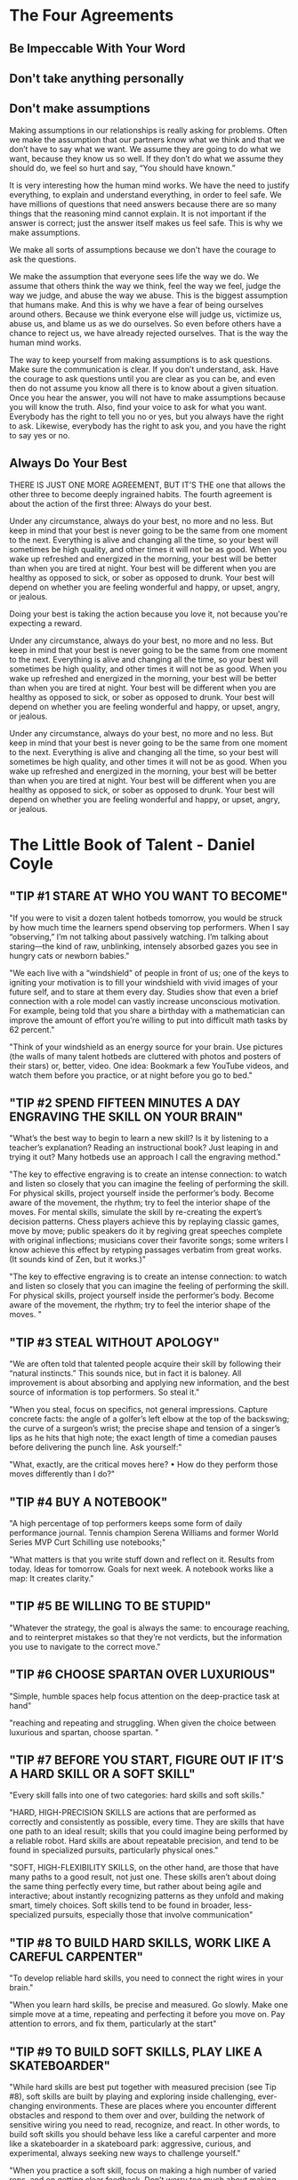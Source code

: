 #+HTML_HEAD: <link rel="stylesheet" type="text/css" href="css/main.css" />
* The Four Agreements
** Be Impeccable With Your Word
** Don't take anything personally
** Don't make assumptions

Making assumptions in our relationships is really asking for
problems. Often we make the assumption that our partners know what we
think and that we don’t have to say what we want. We assume they are
going to do what we want, because they know us so well. If they don’t
do what we assume they should do, we feel so hurt and say, “You should
have known.”

It is very interesting how the human mind works. We have the need to
justify everything, to explain and understand everything, in order to
feel safe. We have millions of questions that need answers because
there are so many things that the reasoning mind cannot explain. It is
not important if the answer is correct; just the answer itself makes
us feel safe. This is why we make assumptions.

We make all sorts of assumptions because we don't have the courage
to ask the questions.

We make the assumption that everyone sees life the way we do. We
assume that others think the way we think, feel the way we feel, judge
the way we judge, and abuse the way we abuse. This is the biggest
assumption that humans make. And this is why we have a fear of being
ourselves around others. Because we think everyone else will judge us,
victimize us, abuse us, and blame us as we do ourselves. So even
before others have a chance to reject us, we have already rejected
ourselves. That is the way the human mind works.

The way to keep yourself from making assumptions is to ask
questions. Make sure the communication is clear. If you don’t
understand, ask. Have the courage to ask questions until you are clear
as you can be, and even then do not assume you know all there is to
know about a given situation. Once you hear the answer, you will not
have to make assumptions because you will know the truth.  Also, find
your voice to ask for what you want. Everybody has the right to tell
you no or yes, but you always have the right to ask. Likewise,
everybody has the right to ask you, and you have the right to say yes
or no.
** Always Do Your Best

THERE IS JUST ONE MORE AGREEMENT, BUT IT’S THE one that allows the
other three to become deeply ingrained habits. The fourth agreement is
about the action of the first three: Always do your best.

Under any circumstance, always do your best, no more and no less. But
keep in mind that your best is never going to be the same from one
moment to the next. Everything is alive and changing all the time, so
your best will sometimes be high quality, and other times it will not
be as good. When you wake up refreshed and energized in the morning,
your best will be better than when you are tired at night. Your best
will be different when you are healthy as opposed to sick, or sober as
opposed to drunk. Your best will depend on whether you are feeling
wonderful and happy, or upset, angry, or jealous.

Doing your best is taking the action because you love it, not because
you're expecting a reward.

Under any circumstance, always do your best, no more and no less. But
keep in mind that your best is never going to be the same from one
moment to the next. Everything is alive and changing all the time, so
your best will sometimes be high quality, and other times it will not
be as good. When you wake up refreshed and energized in the morning,
your best will be better than when you are tired at night. Your best
will be different when you are healthy as opposed to sick, or sober as
opposed to drunk. Your best will depend on whether you are feeling
wonderful and happy, or upset, angry, or jealous.

Under any circumstance, always do your best, no more and no less. But
keep in mind that your best is never going to be the same from one
moment to the next. Everything is alive and changing all the time, so
your best will sometimes be high quality, and other times it will not
be as good. When you wake up refreshed and energized in the morning,
your best will be better than when you are tired at night. Your best
will be different when you are healthy as opposed to sick, or sober as
opposed to drunk. Your best will depend on whether you are feeling
wonderful and happy, or upset, angry, or jealous.

* The Little Book of Talent - Daniel Coyle
  
** "TIP #1 STARE AT WHO YOU WANT TO BECOME"


"If you were to visit a dozen talent hotbeds tomorrow, you would be
struck by how much time the learners spend observing top
performers. When I say “observing,” I’m not talking about passively
watching. I’m talking about staring—the kind of raw, unblinking,
intensely absorbed gazes you see in hungry cats or newborn babies."

"We each live with a “windshield” of people in front of us; one of the
keys to igniting your motivation is to fill your windshield with vivid
images of your future self, and to stare at them every day. Studies
show that even a brief connection with a role model can vastly
increase unconscious motivation. For example, being told that you
share a birthday with a mathematician can improve the amount of effort
you’re willing to put into difficult math tasks by 62 percent."

"Think of your windshield as an energy source for your brain. Use
pictures (the walls of many talent hotbeds are cluttered with photos
and posters of their stars) or, better, video. One idea: Bookmark a
few YouTube videos, and watch them before you practice, or at night
before you go to bed."


** "TIP #2 SPEND FIFTEEN MINUTES A DAY ENGRAVING THE SKILL ON YOUR BRAIN"

"What’s the best way to begin to learn a new skill? Is it by listening
to a teacher’s explanation? Reading an instructional book? Just
leaping in and trying it out? Many hotbeds use an approach I call the
engraving method."

"The key to effective engraving is to create an intense connection: to
watch and listen so closely that you can imagine the feeling of
performing the skill. For physical skills, project yourself inside the
performer’s body. Become aware of the movement, the rhythm; try to
feel the interior shape of the moves. For mental skills, simulate the
skill by re-creating the expert’s decision patterns. Chess players
achieve this by replaying classic games, move by move; public speakers
do it by regiving great speeches complete with original inflections;
musicians cover their favorite songs; some writers I know achieve this
effect by retyping passages verbatim from great works. (It sounds kind
of Zen, but it works.)"

"The key to effective engraving is to create an intense connection: to
watch and listen so closely that you can imagine the feeling of
performing the skill. For physical skills, project yourself inside the
performer’s body. Become aware of the movement, the rhythm; try to
feel the interior shape of the moves. "


** "TIP #3 STEAL WITHOUT APOLOGY"

"We are often told that talented people acquire their skill by
following their “natural instincts.” This sounds nice, but in fact it
is baloney. All improvement is about absorbing and applying new
information, and the best source of information is top performers. So
steal it."

"When you steal, focus on specifics, not general impressions. Capture
concrete facts: the angle of a golfer’s left elbow at the top of the
backswing; the curve of a surgeon’s wrist; the precise shape and
tension of a singer’s lips as he hits that high note; the exact length
of time a comedian pauses before delivering the punch line. Ask
yourself:"


"What, exactly, are the critical moves here?     • How do they perform those moves differently than I do?"


** "TIP #4 BUY A NOTEBOOK"

"A high percentage of top performers keeps some form of daily
performance journal. Tennis champion Serena Williams and former World
Series MVP Curt Schilling use notebooks;"

"What matters is that you write stuff down and reflect on it. Results
from today. Ideas for tomorrow. Goals for next week. A notebook works
like a map: It creates clarity."


** "TIP #5 BE WILLING TO BE STUPID"

"Whatever the strategy, the goal is always the same: to encourage
reaching, and to reinterpret mistakes so that they’re not verdicts,
but the information you use to navigate to the correct move."


** "TIP #6 CHOOSE SPARTAN OVER LUXURIOUS"

"Simple, humble spaces help focus attention on the deep-practice task at hand"

"reaching and repeating and struggling. When given the choice between luxurious and spartan, choose spartan. "


** "TIP #7 BEFORE YOU START, FIGURE OUT IF IT’S A HARD SKILL OR A SOFT SKILL"


"Every skill falls into one of two categories: hard skills and soft skills."

"HARD, HIGH-PRECISION SKILLS are actions that are performed as
correctly and consistently as possible, every time. They are skills
that have one path to an ideal result; skills that you could imagine
being performed by a reliable robot. Hard skills are about repeatable
precision, and tend to be found in specialized pursuits, particularly
physical ones."

"SOFT, HIGH-FLEXIBILITY SKILLS, on the other hand, are those that have
many paths to a good result, not just one. These skills aren’t about
doing the same thing perfectly every time, but rather about being
agile and interactive; about instantly recognizing patterns as they
unfold and making smart, timely choices. Soft skills tend to be found
in broader, less-specialized pursuits, especially those that involve
communication"


** "TIP #8 TO BUILD HARD SKILLS, WORK LIKE A CAREFUL CARPENTER"

"To develop reliable hard skills, you need to connect the right wires
in your brain."

"When you learn hard skills, be precise and measured. Go slowly. Make
one simple move at a time, repeating and perfecting it before you move
on. Pay attention to errors, and fix them, particularly at the start"


** "TIP #9 TO BUILD SOFT SKILLS, PLAY LIKE A SKATEBOARDER"

"While hard skills are best put together with measured precision (see
Tip #8), soft skills are built by playing and exploring inside
challenging, ever-changing environments. These are places where you
encounter different obstacles and respond to them over and over,
building the network of sensitive wiring you need to read, recognize,
and react. In other words, to build soft skills you should behave less
like a careful carpenter and more like a skateboarder in a skateboard
park: aggressive, curious, and experimental, always seeking new ways
to challenge yourself."


"When you practice a soft skill, focus on making a high number of
varied reps, and on getting clear feedback. Don’t worry too much about
making errors—the important thing is to explore. Soft skills are often
more fun to practice, but they’re also tougher because they demand
that you coach yourself. After each session ask yourself, What worked?
What didn’t? And why?"


** "TIP #10 HONOR THE HARD SKILLS"


"The point of this tip is simple: Prioritize the hard skills because
in the long run they’re more important to your talent."


"You might be surprised to learn that many top performers place great
importance on practicing the same skills they practiced as
beginners. "


"One way to keep this idea in mind is to picture your talent as a big
oak tree—a massive, thick trunk of hard skills with a towering canopy
of flexible soft skills up above. First build the trunk. Then work on
the branches"


** "TIP #11" "DON’T FALL FOR THE PRODIGY MYTH"


"If you have early success, do your best to ignore the praise and keep
pushing yourself to the edges of your ability, where improvement
happens. If you don’t have early success, don’t quit. Instead, treat
your early efforts as experiments, not as verdicts. Remember, this is
a marathon, not a sprint."


** "TIP #12 FIVE WAYS TO PICK A HIGH-QUALITY TEACHER OR COACH"


"1) Avoid Someone Who Reminds You of a Courteous Waiter"


"2) Seek Someone Who Scares You a Little"


"3) Seek Someone Who Gives Short, Clear Directions"


"4) Seek Someone Who Loves Teaching Fundamentals"


"5) Other Things Being Equal, Pick the Older Person"


"The key to deep practice is to reach. This means to stretch yourself
slightly beyond your current ability, spending time in the zone of
difficulty called the sweet spot. It means embracing the power of
repetition, so the action becomes fast and automatic. It means
creating a practice space that enables you to reach and repeat, stay
engaged, and improve your skills over time."


** "TIP #13 FIND THE SWEET SPOT"


"FIND THE SWEET SPOT There is a place, right on the edge of your
ability, where you learn best and fastest. It’s called the sweet spot"


"[Comfort Zone]"


"Sensations: Ease, effortlessness. You’re working, but not reaching or
struggling. Percentage of Successful Attempts: 80 percent and above"


"[Sweet Spot]"


"Sensations: Frustration, difficulty, alertness to errors. You’re
fully engaged in an intense struggle—as if you’re stretching with all
your might for a nearly unreachable goal, brushing it with your
fingertips, then reaching again. Percentage of Successful Attempts:
50–80 percent."


"[Survival Zone]"


"Sensations: Confusion, desperation. You’re overmatched: scrambling,
thrashing, and guessing. You guess right sometimes, but it’s mostly
luck. Percentage of Successful Attempts: Below 50 percent."


"Ask yourself: If you tried your absolute hardest, what could you
almost do? Mark the boundary of your current ability, and aim a little
beyond it. That’s your spot."


** "TIP #14" "TAKE OFF YOUR WATCH"


"Deep practice is not measured in minutes or hours, but in the number
of high-quality reaches and repetitions you make—basically, how many
new connections you form in your brain. Instead of counting minutes or
hours, count reaches and reps. "


** "TIP #15 BREAK EVERY MOVE DOWN INTO CHUNKS"


"To begin chunking, first engrave the blueprint of the skill on your
mind (see Tip #2). Then ask yourself: 1) What is the smallest single
element of this skill that I can master?  2) What other chunks link to
that chunk?"


"No matter what skill you set out to learn, the pattern is always the
same: See the whole thing. Break it down to its simplest elements. Put
it back together. Repeat."


** "TIP #16 EACH DAY, TRY TO BUILD ONE PERFECT CHUNK"


"In our busy lives, it’s sometimes tempting to regard merely
practicing as a success. We complete the appointed hour and sigh
victoriously—mission accomplished! But the real goal isn’t practice;
it’s progress. "


"One useful method is to set a daily SAP: smallest achievable
perfection. In this technique, you pick a single chunk that you can
perfect—not just improve, not just “work on,” but get 100 percent
consistently correct. "


** "TIP #17 EMBRACE STRUGGLE"


"Deep practice has a telltale emotional flavor, a feeling that can be
summed up in one word: “struggle.”"


** "TIP #18 CHOOSE FIVE MINUTES A DAY OVER AN HOUR A WEEK"


"With deep practice, small daily practice “snacks” are more effective
than once-a-week practice binges. The reason has to do with the way
our brains grow—incrementally, a little each day, even as we sleep. "


"The other advantage of practicing daily is that it becomes a
habit. The act of practicing—making time to do it, doing it well—can
be thought of as a skill in itself, perhaps the most important skill
of all. Give it time. According to research, establishing a new habit
takes about thirty days."


** "TIP #19 DON’T DO “DRILLS.” INSTEAD, PLAY SMALL, ADDICTIVE GAMES"


"Good coaches share a knack for transforming the most mundane
activities—especially the most mundane activities—into games. The
governing principle is this: If it can be counted, it can be turned
into a game. For example, playing a series of guitar chords as a drill
is boring. But if you count the number of times you do it perfectly
and give yourself a point for each perfect chord, it can become a
game. Track your progress, and see how many points you score over a
week. The following week, try to score more."


** "TIP #20 PRACTICE ALONE"


"Solo practice works because it’s the best way to 1) seek out the
sweet spot at the edge of your ability, and 2) develop discipline,
because it doesn’t depend on others. "


** "TIP #21 THINK IN IMAGES"


"Whenever possible, create a vivid image for each chunk you want to
learn. The images don’t have to be elaborate, just easy to see and
feel."


** "TIP #22 PAY ATTENTION IMMEDIATELY AFTER YOU MAKE A MISTAKE"


"Brain-scan studies reveal a vital instant, 0.25 seconds after a
mistake is made, in which people do one of two things—they look hard
at the mistake or they ignore it. People who pay deeper attention to
an error learn significantly more than those who ignore it. Develop
the habit of attending to your errors right away. Don’t wince, don’t
close your eyes; look straight at them and see what really happened,
and ask yourself what you can do next to improve. Take mistakes
seriously, but never personally."


** "TIP #23 VISUALIZE THE WIRES OF YOUR BRAIN FORMING NEW CONNECTIONS"


"When you go to the sweet spot on the edge of your ability and reach
beyond it, you are forming and strengthening new connections in your
brain. Mistakes aren’t really mistakes, then—they’re the information
you use to build the right links. The more you pay attention to
mistakes and fix them, the more of the right connections you’ll be
building inside your brain. Visualizing this process as it happens
helps you reinterpret mistakes as what they actually are: tools for
building skill"


** "TIP #24 VISUALIZE THE WIRES OF YOUR BRAIN GETTING FASTER"


"Every time you practice deeply—the wires of your brain get
faster. Over time, signal speeds increase to 200 mph from 2 mph. When
you practice, it’s useful and motivating to visualize the pathways of
your brain being transformed from simple copper wires to high-speed
broadband, because that’s what’s really happening"


** "TIP #25 SHRINK THE SPACE"


"Smaller practice spaces can deepen practice when they are used to
increase the number and intensity of the reps and clarify the goal. "


"Ask yourself: What’s the minimum space needed to make these reaches
and reps? Where is extra space hindering fast and easy communication?"


** "TIP #26 SLOW IT DOWN (EVEN SLOWER THAN YOU THINK)"


"Super-slow practice works like a magnifying glass: It lets us sense
our errors more clearly, and thus fix them. "


** "TIP #27 CLOSE YOUR EYES"


"One of the quickest ways to deepen practice is also one of the
simplest: Close your eyes. "


** "TIP #28 MIME IT"


"At talent hotbeds you will see people swinging golf clubs and tennis
rackets at empty air, playing the piano on tabletops, and skiing
imaginary slalom courses with their feet fixed on the floor. It looks
crazy, but from a deep-practice perspective it makes sense. Removing
everything except the essential action lets you focus on what matters
most: making the right reach."


** "TIP #29 WHEN YOU GET IT RIGHT, MARK THE SPOT"


"One of the most fulfilling moments of a practice session is when you
have your first perfect rep. When this happens, freeze. Rewind the
mental tape and play the move again in your mind. Memorize the
feeling, the rhythm, the physical and mental sensations. The point is
to mark this moment—this is the spot where you want to go again and
again. This is not the finish—it’s the new starting line for
perfecting the skill until it becomes automatic. As Kimberly
Meier-Sims of the Sato Center for Suzuki Studies says, “Practice
begins when you get it right.”"


** "TIP #30 TAKE A NAP"


"The science: Napping is good for the learning brain, because it helps
strengthen the connections formed during practice and prepare the
brain for the next session."


** "TIP #31" "TO LEARN A NEW MOVE, EXAGGERATE IT"


"To learn a new move, exaggerate it. If the move calls for you to lift
your knees, lift them to the ceiling. If it calls for you to press
hard on the guitar strings, press with all your might. If it calls for
you to emphasize a point while speaking in public, emphasize with
theatricality. Don’t be halfhearted. You can always dial back
later. Go too far so you can feel the outer edges of the move, and
then work on building the skill with precision."


** "TIP #32 MAKE POSITIVE REACHES"


"There’s a moment just before every rep when you are faced with a
choice: You can either focus your attention on the target (what you
want to do) or you can focus on the possible mistake (what you want to
avoid). This tip is simple: Always focus on the positive move, not the
negative one."


"For example, a golfer lining up a putt should tell herself, “Center
the stroke,” not “Don’t pull this putt to the left.” A violinist faced
with a difficult passage should tell himself, “Nail that A-flat,” not
“Oh boy, I hope I don’t miss that A-flat.” Psychologists call this
“positive framing,” and provide plentiful theories of how framing
affects our subconscious mind. The point is, it always works better to
reach for what you want to accomplish, not away from what you want to
avoid."


"Let’s pretend that one week from now you will take a test on the next
ten pages of this book. You have thirty minutes to study. Which
practice method would help you get a better grade?"


** "TIP #33 TO LEARN FROM A BOOK, CLOSE THE BOOK"


"A) Reading those ten pages four times in a row, and trying to
memorize them.  B) Reading those ten pages once, then "


"closing the book and writing a one-page summary."


"It’s not even close. Research shows that people who follow strategy B
remember 50 percent more material over the long term than people who
follow strategy A. This is because of one of deep practice’s most
fundamental rules: Learning is reaching. Passively reading a book—a
relatively effortless process, letting the words wash over you like a
warm bath—doesn’t put you in the sweet spot. Less reaching equals less
learning."


"On the other hand, closing the book and writing a summary forces you
to figure out the key points (one set of reaches), process and
organize those ideas so they make sense (more reaches), and write them
on the page (still more reaches, along with repetition). The equation
is always the same: More reaching equals more learning."


** "TIP #34 USE THE SANDWICH TECHNIQUE"


"Deep practice is about finding and fixing mistakes, so the question
naturally pops up: What’s the best way to make sure you don’t repeat
mistakes? One way is to employ the sandwich technique. It goes like
this: 1. Make the correct move.  2. Make the incorrect move.  3. Make
the correct move again. The goal is to reinforce the correct move and
to put a spotlight on the mistake, preventing it from slipping past
undetected and becoming wired into your circuitry."


** "TIP #35 USE THE 3 × 10 TECHNIQUE"


"This piece of advice comes from Dr. Douglas Fields, a neurologist at
the National Institutes of Health in Bethesda, Maryland, who
researches memory and learning. He discovered that our brains make
stronger connections when they’re stimulated three times with a rest
period of ten minutes between each stimulation. The real-world
translation: To learn something most effectively, practice it three
times, with ten-minute breaks between each rep. “I apply this to
learning all the time in my own life, and it works,” Fields says. “For
example, in mastering a difficult piece of music on the guitar, I
practice, then I do something else for ten minutes, then I practice
again [and so on].”"


** "TIP #36 INVENT DAILY TESTS"


"To invent a good test, ask yourself: What’s one key element of this
skill? How can I isolate my accuracy or reliability, and measure it?
How can I make it fun, quick, and repeatable, so I can track my
progress?"


** "TIP #37 TO CHOOSE THE BEST PRACTICE METHOD, USE THE R.E.P.S. GAUGE"


"The biggest problem in choosing a practice strategy is not that there
are too few options, but that there are too many."


"This tip provides a way to measure practice effectiveness. It’s
called the R.E.P.S. gauge. Each letter stands for a key element of
deep practice.  R: Reaching and Repeating E: Engagement P:
Purposefulness S: Strong, Speedy Feedback."


"ELEMENT 1: REACHING AND REPEATING. Does the practice have you
operating on the edge of your ability, reaching and repeating?"


"ELEMENT 2: ENGAGEMENT. Is the practice immersive? Does it command
your attention? Does it use emotion to propel you toward a goal?"


"ELEMENT 3: PURPOSEFULNESS. Does the task directly connect to the
skill you want to build?"


"ELEMENT 4: STRONG, SPEEDY FEEDBACK. Does the learner receive a stream
of accurate information about his performance—where he succeeded and
where he made mistakes?"


"The idea of this gauge is simple: When given a choice between two
practice methods, or when you’re inventing a new test or game, pick
the one that maximizes these four qualities, the one with the most
R.E.P.S."


** "TIP #38 STOP BEFORE YOU’RE EXHAUSTED"


"In many skills, particularly athletic, medical, and military ones,
there’s a long tradition of working until total exhaustion. This
tradition has its uses, particularly for improving fitness and mental
toughness, and for forging emotional connections within a group. But
when it comes to learning, the science is clear: Exhaustion is the
enemy. Fatigue slows brains. It triggers errors, lessens
concentration, and leads to shortcuts that create bad habits. It’s no
coincidence that most talent hotbeds put a premium on practicing when
people are fresh, usually in the morning, if possible. When exhaustion
creeps in, it’s time to quit."


** "TIP #39 PRACTICE IMMEDIATELY AFTER PERFORMANCE"


"The previous tip was about the importance of practicing when you’re
fresh. This tip is about a different kind of freshness, which comes in
the moment just after a performance, game, or competition. At that
moment, practicing is probably the last thing you want to do. But it’s
the first thing you should do, if you’re not too worn out, because it
helps you target your weak points and fix them. As the golfer Jack
Nicklaus said, “I always achieve my most productive practice after an
actual round. Then, the mistakes are fresh in my mind and I can go to
the practice tee and work specifically on those mistakes.”"


** "TIP #40 JUST BEFORE SLEEP, WATCH A MENTAL MOVIE"


"This is a useful habit I’ve heard about from dozens of top
performers, ranging from surgeons to athletes to comedians. Just
before falling asleep, they play a movie of their idealized
performance in their heads. A wide body of research supports this
idea, linking visualization to improved performance, motivation,
mental toughness, and confidence. Treat it as a way to rev the engine
of your unconscious mind, so it spends more time churning toward your
goals."


** "TIP #41 END ON A POSITIVE NOTE"


"A practice session should end like a good meal—with a small, sweet
reward. It could be playing a favorite game or it could be more
literal. (Chocolate works quite well.) My ten-year-old daughter ends
her violin practices with a foot-stomping rendition of the bluegrass
tune “Old Joe Clark.”"


** "TIP #42 SIX WAYS TO BE A BETTER TEACHER OR COACH"


"Sooner or later, no matter who you are, you’ll find yourself being a
teacher, a coach, or a mentor. "


"1) Use the First Few Seconds to Connect on an Emotional Level"


"2) Avoid Giving Long Speeches—Instead, Deliver Vivid Chunks of Information"


"3) Be Allergic to Mushy Language"


"4) Make a Scorecard for Learning"


"5) Maximize “Reachfulness”"


"6) Aim to Create Independent Learners"


** "TIP #43 EMBRACE REPETITION"


"Repetition is the single most powerful lever we have to improve our
skills, because it uses the built-in mechanism for making the wires of
our brains faster and more accurate"


"Moe Norman was a shy Canadian who played briefly on the professional
golf tour in the 1960s and ’70s. He was also, in most estimations, the
most accurate golfer in history. Norman shot seventeen holes in one,
three scores of 59, and, in Tiger Woods’s estimation, ranked as one of
two golfers in history who “owned their swing” (the other was Ben
Hogan). Norman was also a likely autistic who, at a young age, became
enraptured by the power of repetition. From the age of sixteen onward,
Norman hit eight hundred to a thousand balls a day, five days a week;
calluses grew so thick on his hands he had to pare them with a
knife. Because of his emotional struggles, Norman had difficulty
competing in tournaments. But at a demonstration in 1995, he hit
fifteen hundred drives in a row, all of them landing within fifteen
yards of each other. As Woods put it, Norman “woke up every day and
knew he was going to hit it well. Every day. It’s frightening how
straight he hits it.”"


"Embracing repetition means changing your mindset; instead of viewing
it as a chore, view it as your most powerful tool. As the martial
artist and actor Bruce Lee said, “I fear not the man who has practiced
ten thousand kicks once, but I fear the man who has practiced one kick
ten thousand times.”"


** "TIP #44 HAVE A BLUE-COLLAR MIND-SET"


"From a distance, top performers seem to live charmed, cushy
lives. When you look closer, however, you’ll find that they spend vast
portions of their life intensively practicing their craft. Their
mind-set is not entitled or arrogant; it’s 100-percent blue collar:
They get up in the morning and go to work every day, whether they feel
like it or not. As the artist Chuck Close says, “Inspiration is for
amateurs.”"


** "TIP #45 FOR EVERY HOUR OF COMPETITION, SPEND FIVE HOURS PRACTICING"


"A five-to-one ratio of practice time to performance time is a good
starting point; ten to one is even better."


** "TIP #46 DON’T WASTE TIME TRYING TO BREAK BAD HABITS—INSTEAD, BUILD NEW ONES"


"The solution is to ignore the bad habit and put your energy toward
building a new habit that will override the old one. A good example of
this technique is found in the work of the Shyness Clinic, a program
based in Los Altos, California, that helps chronically shy people
improve their social skills. The clinic’s therapists don’t delve into
a client’s personal history; "


"they don’t try to “fix” anything. Instead, they focus on building new
skills through what they call a social fitness model: a series of
simple, intense, gradually escalating workouts that develop new social
muscles. One of the first workouts for a Shyness Clinic client is to
walk up to a stranger and ask for the time. Each day the workout grows
more strenuous"


"To build new habits, start slowly. Expect to feel stupid and clumsy
and frustrated at first—after all, the new wires haven’t been built
yet, and your brain still wants to follow the old pattern. Build the
new habit by gradually increasing the difficulty, little by little. It
takes time, but it’s the only way new habits grow. For more insights
on this process, read The Power of Habit, by Charles Duhigg."


** "TIP #47 TO LEARN IT MORE DEEPLY, TEACH IT"


** "TIP #48" "GIVE A NEW SKILL A MINIMUM OF EIGHT WEEKS"


"When it comes to growing new skills, eight weeks seems to be an
important threshold. It’s the length of many top-level training
programs around the world, from the Navy SEALs’ physical-conditioning
program to the Meadowmount School of Music program to the clinics of
the Bolshoi Ballet to the mission training for the Mercury
astronauts. "


"Of course, this doesn’t mean that you can be proficient in any skill
in eight weeks. Rather, it underlines two more basic points: 1)
Constructing and honing neural circuitry takes time, no matter who you
are; and 2) Resilience and grit are vital tools, particularly in the
early phases of learning. Don’t make judgments too early. Keep at it,
even if you don’t feel immediate improvement. Give your talent (that
is, your brain) the time it needs to grow."


** "TIP #49 WHEN YOU GET STUCK, MAKE A SHIFT"


"We all know the feeling. You start out in a new skill, you progress
swiftly for a while, and then all of a sudden … you stop. Those are
called plateaus. "


"Research by Dr. K. Anders Ericsson, a professor of psychology at
Florida State University and coeditor of The Cambridge Handbook of
Expertise and Expert Performance, shows that the best way past a
plateau is to jostle yourself beyond it; to change your practice
method so you disrupt your autopilot and rebuild a faster, better
circuit. One way to do this is to speed things up—to force yourself to
do the task faster than you normally would."


"Or you can slow things down—going so slowly that you highlight
previously undetected mistakes. Or you can do the task in reverse
order, turn it inside out or upside down. It doesn’t matter which
technique you use, as long as you find a way to knock yourself out of
autopilot and into your sweet spot."


** "TIP #50 CULTIVATE YOUR GRIT"


"Grit is that mix of passion, perseverance, and self-discipline that
keeps us moving forward in spite of obstacles. It’s not flashy, and
that’s precisely the point. In a world in which we’re frequently
distracted by sparkly displays of skill, grit makes the difference in
the long run."


"Recently, a University of Pennsylvania researcher named Angela
Duckworth measured the influence of grit on twelve hundred first-year
West Point cadets before they began a brutal summer training course
called the Beast Barracks. Before the course began, she gave the
cadets a brief test: seventeen questions that asked them to rate their
own ability to stick to goals, to be motivated by failure, and to
persist in the face of obstacles. It turned out that this test—which
took about two minutes to complete—was uncannily accurate at
predicting whether or not a cadet succeeded, far exceeding West
Point’s complex set of predictive criteria, including IQ,
psychological test results, grade-point average, and physical
fitness. The grit test has since been used to predict success in
schools, business, and a variety of other settings."


"Grit isn’t inborn. It’s developed, like a muscle, and that
development starts with awareness. To take Duckworth’s test, do a
computer search for “Grit Survey” (or go directly to
www.​authentichappiness​.​sas.​upenn.​edu/​tests/​SameAnswers/​t.​aspx?​id=​1246). Take
the test and use your score as a way to reflect on the role of this
quality in your life"


"For instance, when you hit an obstacle, how do you react? Do you tend
to focus on a long-term goal, or move from interest to interest? What
are you seeking in the long run? Begin to pay attention to places in
your life where you’ve got grit, and celebrate them in yourself and
others."


** "TIP #51 KEEP YOUR BIG GOALS SECRET"


"Telling others about your big goals makes them less likely to happen,
because it creates an unconscious payoff—tricking our brains into
thinking we’ve already accomplished the goal. Keeping our big goals to
ourselves is one of the smartest goals we can set."


** "TIP #52 “THINK LIKE A GARDENER, WORK LIKE A CARPENTER”"


"To do this, it helps to “think like a gardener and work like a
carpenter.” I heard this saying at Spartak. Think patiently, without
judgment. Work steadily, strategically, knowing that each piece
connects to a larger whole."


"Deep practice (n), also called deliberate practice: The form of
learning marked by 1) the willingness to operate on the edge of your
ability, aiming for targets that are just out of reach, and 2) the
embrace of attentive repetition."


"Ignition (n): The motivational process that occurs when your identity
becomes linked to a long-term vision of your future. Triggers
significant amounts of unconscious energy; usually marked by the
realization That is who I want to be."


"Reach (v): The act of stretching slightly beyond your current
abilities toward a target, which causes the brain to form new
connections. Reaching invariably creates mistakes, which are the
guideposts you use to improve the next attempt."


"Rep (n, abbreviation for repetition): The act of attentively
repeating an action, often with slight variances at gradually
increasing difficulty, which causes the brain’s pathways to increase
speed and improve accuracy."


"Shallow practice (n): The opposite of deep practice, marked by lack
of intensity, vagueness of goal, and/or the unwillingness to reach
beyond current abilities. Often caused by an aversion to making
mistakes; results in vastly slowed skill acquisition and
learning. Sweet spot (n): The zone on the edge of current ability
where learning happens fastest. Marked by a frequency of mistakes, and
also by the recognition of those mistakes (see Tip #13)."

* The Art of Learning_ A Journey in the Pursuit of Excellence Josh Waitzkin


When aiming for the top, your path requires an engaged, searching mind. You have
to make obstacles spur you to creative new angles in the learning process. Let
setbacks deepen your resolve. You should always come off an injury or a loss
better than when you went down. Another angle on this issue is the unfortunate
correlation for some between consistency and monotony.

It is all too easy to get caught up in the routines of our lives and to lose
creativity in the learning process. Even people who are completely devoted to
cultivating a certain discipline often fall into a mental rut, a disengaged
lifestyle that implies excellence can be obtained by going through the motions.
We lose presence. Then an injury or some other kind of setback throws a wrench
into the gears. We are forced to get imaginative.

Most people would be surprised to discover that if you compare the thought
process of a Grandmaster to that of an expert (a much weaker, but quite
competent chess player), you will often find that the Grandmaster consciously
looks at less, not more. That said, the chunks of information that have been put
together in his mind allow him to see much more with much less conscious
thought. So he is looking at very little and seeing quite a lot. This is the
critical idea.

** The Power of Presence

Grandmasters know how to make the subtlest cracks decisive. The only thing to do
was become immune to the pain, embrace it, until I could work through hours of
mind-numbing complexities as if I were taking a lovely walk in the park.

The vise, after all, was only in my head. I spent years working on this issue,
learning how to maintain the tension—becoming at peace with mounting pressure.
Then, as a martial artist, I turned this training to my advantage, making my
opponents explode from mental combustion because of my higher threshold for
discomfort.

In every discipline, the ability to be clearheaded, present, cool under fire is
much of what separates the best from the mediocre. In competition, the dynamic
is often painfully transparent. If one player is serenely present while the
other is being ripped apart by internal issues, the outcome is already clear.
The prey is no longer objective, makes compounding mistakes, and the predator
moves in for the kill. While more subtle, this issue is perhaps even more
critical in solitary pursuits such as writing, painting, scholarly thinking, or
learning.

In the absence of continual external reinforcement, we must be our own monitor,
and quality of presence is often the best gauge. We cannot expect to touch
excellence if “going through the motions” is the norm of our lives. On the other
hand, if deep, fluid presence becomes second nature, then life, art, and
learning take on a richness that will continually surprise and delight. Those
who excel are those who maximize each moment’s creative potential—for these
masters of living, presence to the day-to-day learning process is akin to that
purity of focus

others dream of achieving in rare climactic moments when everything is on the
line.

The secret is that everything is always on the line. The more present we are at
practice, the more present we will be in competition, in the boardroom, at the
exam, the operating table, the big stage. If we have any hope of attaining
excellence, let alone of showing what we’ve got under pressure, we have to be
prepared by a lifestyle of reinforcement. Presence must be like breathing.

** Searching for the Zone

How can I learn to enter the zone at will, make it a way of life? How can I
maintain my focus under pressure, stay serene and principled under fire,
overcome distraction? What do I do when my emotions get out of control?

The physiologists at LGE had discovered that in virtually every discipline, one
of the most telling features of a dominant performer is the routine use of
recovery periods.

Players who are able to relax in brief moments of inactivity are almost always
the ones who end up coming through when the game is on the line. This is why the
eminent tennis players of their day, such as Ivan Lendl and Pete Sampras, had
those strangely predictable routines of serenely picking their rackets between
points, whether they won or lost the last exchange, while their rivals fumed at
a bad call or pumped a fist in excitement. Consider Tiger Woods, strolling to
his next shot, with a relaxed focus in his eyes. Remember Michael Jordan sitting
on the bench, a towel on his shoulders, letting it all go for a two-minute break
before coming back in the game? Jordan was completely serene on the bench even
though the Bulls desperately needed him on the court. He had the fastest
recovery time of any athlete I’ve ever seen.

In the coming months, as I became more attuned to the qualitative fluctuations
of my thought processes, I found that if a think of mine went over fourteen
minutes, it would often become repetitive and imprecise.

After noticing this pattern, I learned to monitor the efficiency of my thinking.
If it started to falter, I would release everything for a moment, recover, and
then come back with a fresh slate. Now when faced with difficult chess
positions, I could think for thirty or forty minutes at a very high level,
because my concentration was fueled by little breathers.

At LGE, they made a science of the gathering and release of intensity, and found
that, regardless of the discipline, the better we are at recovering, the greater
potential we have to endure and perform under stress.

At LGE they had discovered that there is a clear physiological connection when
it comes to recovery—cardiovascular interval training can have a profound effect
on your ability to quickly release tension and recover from mental exhaustion.

If you are interested in really improving as a performer, I would suggest
incorporating the rhythm of stress and recovery into all aspects of your life.
Truth be told, this is what my entire approach to learning is based on—breaking
down the artificial barriers between our diverse life experiences so all moments
become enriched by a sense of interconnectedness.

So, if you are reading a book and lose focus, put the book down, take some deep
breaths, and pick it up again with a fresh eye. If you are at work and find
yourself running out of mental stamina, take a break, wash your face, and come
back renewed.

The unconscious mind is a powerful tool, and learning how to relax under
pressure is a key first step to tapping into its potential.

Interval work is a critical building block to becoming a consistent long-term
performer. If you spend a few months practicing stress and recovery in your
everyday life, you’ll lay the physiological foundation for becoming a resilient,
dependable pressure player. The next step is to create your trigger for the
zone.

Not only do we have to be good at waiting, we have to love it. Because waiting
is not waiting, it is life. Too many of us live without fully engaging our
minds, waiting for that moment when our real lives begin. Years pass in boredom,
but that is okay because when our true love comes around, or we discover our
real calling, we will begin. Of course the sad truth is that if we are not
present to the moment, our true love could come and go and we wouldn’t even
notice. And we will have become someone other than the you or I who would be
able to embrace it. I believe an appreciation for simplicity, the everyday—the
ability to dive deeply into the banal and discover life’s hidden richness—is
where success, let alone happiness, emerges.

Along these lines, when considering the issue of performance state, it is
important to avoid focusing on those rare climactic moments of high-stakes
competitive mayhem. If you get into a frenzy anticipating the moment that will
decide your destiny, then when it arrives you will be overwrought with
excitement and tension. To have success in crunch time, you need to integrate
certain healthy patterns into your day-to-day life so that they are completely
natural to you when the pressure is on. The real power of incremental growth
comes to bear when we truly are like water, steadily carving stone. We just keep
on flowing when everything is on the line.

I had learned from Jack Groppel at LGE to eat five almonds every forty-five
minutes during a long chess game, to stay in a steady state of alertness and
strength.

** Making Sandals

To walk a thorny road, we may cover its every inch with leather or we can make
sandals.

I had to develop the habit of taking on my technical weaknesses whenever someone
pushed my limits instead of falling back into a self-protective indignant pose.
Once that adjustment was made, I was free to learn. If someone got into my head,
they were doing me a favor, exposing a weakness. They were giving me a valuable
opportunity to expand my threshold for turbulence. Dirty players were my best
teachers.

In my experience the greatest of artists and competitors are masters of
navigating their own psychologies, playing on their strengths, controlling the
tone of battle so that it fits with their personalities.

* what are the best situations to use pros/cons solving method?
I think when you want to choose between two options.
* debug


A Method in the Madness

Effective debugging requires that we take thesesteps: 
 1. Workout why thesoftwareisbehaving unexpectedly. 
 2. Fixtheproblem. 
 3. Avoid breaking anything else. 
 4. Maintain or improve the overall quality (readability, architecture, testcoverage, performance,andsoon)of the code. 
 5. Ensurethatthesameproblemdoes notoccurelsewhereandcan- not occur again.

Debugging Is More Than Making the Bug Go Away

The Empirical Approach There are many different approaches

The Empirical Approach

The CoreDebugging Process

Empiricism relies upon observation or experience, rather than theory or pure
logic. In the context of debugging, this means directly observing the behavior
of the software.

Diagnose: Construct hypotheses, and test them by performing experiments until you are confident that you have identified the underlying cause ofthe bug.
Fix: Design and implement changes that fix the problem, avoid intro- ducingregressions,andmaintainorimprovetheoverallqualityof thesoftware.

Reflect: Learnthelessonsofthebug.Wheredidthingsgowrong?Arethere anyotherexamplesofthesameproblemthatwillalsoneedfixing? Whatcanyoudotoensurethatthesameproblemdoesn'thappen again?

The core of the debugging process consists of four steps: 
Reproduce: Find a way to reliably and conveniently reproduce the problem on demand.

First Things First

"Astemptingasitmightbetodive rightin,it'sworthtakingalittletime beforedoing sotomake sure thatwefirsthave all our ducks ina row. "

"CheckSimple ThingsFirst "

"CheckSimple ThingsFirst Most bugs are caused by simple"

"OneProblem at a Time "

"It'ssometimes tempting,whenfacedwithseveral problems, toworkon them in parallel. This is especially true if the bugs are all in the same generalarea.Don't giveintothistemptation. "

"PutIt inAction "

" Make suretodo thefollowing: ­ Workout why thesoftwareis behaving unexpectedly. ­ Fixtheproblem. ­ Avoidbreaking anythingelse. ­ Maintainor improve overall quality. ­ Ensure that the same problem does not occur elsewhere and cannotoccur again. · Leverage your software'sabilityto show you what'shappening. · Workon only one problem ata time. · Make surethatyouknow exactly whatyou're looking for: "

" Whatishappening? ­ What should be happening? · Check simple thingsfirst. "

"Reproduce"

" PutIt inAction "

" Finda reproduction beforedoing anythingelse. · Ensure that you're running the same version as the bug was reportedagainst. · Duplicate theenvironmentthatthebug wasreportedin. · Determinetheinput necessary toreproduce the bug by: ­ Inference ­ Recordingappropriate inputs via logging · Ensure that your reproduction is both reliable and convenient throughiterativerefinement: ­ Reduce the number of steps, amount of data, or time required. ­ Remove nondeterminism. ­ Automate. "

"Fix "

"PutIt inAction "

"· Construct hypotheses, andtestthemwithexperiments. ­ Make sure you understand what your experiments are going totell you. ­ Make onlyone change ata time. ­ Keepa recordofwhatyou've tried. ­ Ignorenothing. · Whenthingsaren'tgoing well: ­ If the changes you're making don't seem to be having an effect,you'renot changingwhatyou thinkyouare. ­ Validate your assumptions. "

"­ Are you facing multiple interacting causes or a changing underlyingsystem? · Validate your diagnosis. "

" Testing "

"3. Fixthebug. 4. Demonstrate thatyour fix works (thefailingtests nolonger fail). 5. Demonstratethatyouhaven'tintroducedanyregressions(noneof theteststhatpreviously passed now fail). "

"Giventhatabugslippedthrough,clearlyeitheryourexistingtestsdon't adequatelytestthefunctionalityinquestionorthetestsarethemselves broken.Consequently, youeitherneedtoaddoneormorenewtestsor fixtheexisting ones. Here'sthe sequence tofollow: 1. Run theexistingtests,anddemonstrate thattheypass. 2. Addoneormorenewtests,orfixtheexistingtests,todemonstrate thebug (inotherwords,tofail). "

" PutIt inAction "

"· Bug fixing involves threegoals: ­ Fixtheproblem. ­ Avoidintroducing regressions. ­ Maintainor improve overall quality (readability,architecture, testcoverage, andsoon) ofthecode. · Startfroma clean source tree. · Ensurethatthetestspass beforemaking anychanges. · Workouthowyou'regoingtotestyourfixbeforemakingchanges. · Fixthecause, notthesymptoms. · Refactor,but neverat thesame timeas modifyingfunctionality. · One logical change,one check-in. "

"Reflect "

"thesoftwarelifecycle? 5.5 "

"5.5 PutIt inAction "

"· Take thetime toperforma rootcause analysis: ­ Atwhatpoint inyour process didtheerrorarise? ­ Whatwentwrong? · Ensurethatthesame problem can't happen again: ­ Automatically checkforproblems. ­ Refactorcode toremove theopportunity forincorrectusage. ­ Talk toyour colleagues, and modify your process if appropri- ate. · Close theloop withother stakeholders. "

"DiscoveringThat You HaveaProblem "

"PutIt inAction "

" Make themost ofyour bug-tracking system: ­ Pickone atanappropriate level ofcomplexity foryourpartic- ularsituation. ­ Make itdirectlyavailable toyour users. ­ Automate environmentandconfiguration reportingtoensure accurate reports. "

" Aim forbug reportsthatarethefollowing: ­ Specific ­ Unambiguous ­ Detailed ­ Minimal ­ Unique · Whenworking withusers, dothefollowing: ­ Streamlinethebug-reportingprocess as much as possible. ­ Communication is key--be patient and imagine yourself in theuser's shoes. "

"· Foster a good relationship with customer support and QA so you can leverage theirsupport duringbug fixing. "

"PutIt inAction "

"· Detect bugs as early as possible, and fix them as soon as they come tolight. · Act as though bug-free software was an attainable goal, but tem- per perfectionismwithpragmatism. "

"· If you find yourself faced with a poor quality codebase, do the following: ­ Recognize thereis nosilver bullet. ­ Make surethatthebasics arein place first. ­ Separateclean code fromunclean,andkeep itclean. ­ Usebug triagetokeep on topof yourbug database. ­ Incrementally clean up bad code by adding tests and refac- toring. "

"PutIt inAction "

"· Whenpatchingan existingrelease,concentrateon reducing risk. · Keep on the lookout for compatibility implications when fixing bugs. · Ensure that you have completely closed any timing windows, not just decreasedtheirsize. · Whenfaced witha heisenbug, minimizethe side effects of collect- inginformation. · Fixing performancebugs always startswithan accurateprofile. · Even the most restricted communication channel can be enough toextracttheinformationyou need. · Suspect yourown, aheadofthird-party,code. "

"maintenance"

"JoeAsks"

" PutIt inAction "

"· Automate yourtests,ensuringthattheydothe following: ­ Unambiguously pass or fail ­ Areself-contained ­ Can be executed withasingle click ­ Provide comprehensive coverage · Use branches insource controlsparingly. · Automate yourbuild process: ­ Build andtestthesoftwareevery timeitchanges. ­ Integratestaticanalysis intoevery build. "

"TeachYour Software to DebugItself "

"disabled"

" PutIt inAction "

"· Use assertionstodo thefollowing: ­ Bothdocument andautomaticallyvalidateyour assumptions ­ Ensure that your software, although robust in production, is fragileduring debugging · Createa debug build that ­ Is compiled withdebug-friendly compiler options ­ Allows key subsystems to be replaced by debugging equiva- lents ­ Builds incontrolthatwillprove useful during diagnosis · Detect systemic problems, such as resource leaks and exception handlingissues, preemptively. "

"· The polluter pays--don't allow anyone to move onto a new task until they've completely finished their current one. If bugs come tolightin theirwork,theyfix them. · Make a single team responsible for a product from its initial con- cept throughdeployment andbeyond. · Firefightingwillneverfixaqualityproblem.Takethetimetoiden- tifyandfixtherootcause. · Avoid "big bang" rewrites. · Ensurethatyour code ownershipstrategyisclear. · Treatanythingyoudon't understandas a bug. "

"PutIt inAction "

"· Keep on top of your bug database to ensure that it accurately reflects yourtrue priorities. "
* the net and the butterfly

The Net and the Butterfly: The Art and Practice of Breakthrough Thinking - Olivia Fox Cabane (Highlight: 85; Note: 0)

* The Four Wings
** Eureka Breakthrough


"When eureka breakthroughs happen, they happen fast. They are the proverbial
lightning bolt over the head. Many people report the sensation of receiving
information from a location “above.” And this sudden discovery of an immediately
applicable solution is incredibly exciting."

"They are most likely to come when you have been living with a problem or a
block. This problem is interfering with your peace of mind; you think about it
often during the day. But the actual breakthrough will most likely occur when
you’re no longer thinking about the problem."

** Metaphorical Breakthrough

"Metaphorical insights aren’t as direct as eureka insights. Answers come to you
first as metaphors or analogies, and you must interpret their images before the
breakthrough is complete. With Archimedes’ eureka insight, the answer came fully
formed. There was no need to interpret a metaphor: the submersion of his leg was
a direct correlation to the submersion of the crown."

"Sometimes, your brain needs to work through various levels of comprehension
before you can connect a wordless intuition to a real-life problem. Metaphor
works like a wormhole: it can connect things that appear to be incredibly far
apart, and it can overlay a pattern on things that appear to be unconnected.
Unlike their eureka cousins, metaphorical breakthroughs can be had about
subjects we’re barely familiar with, like a plumber having an insight about
ammunition."

"Visual thinking is a common trait among breakthrough thinkers. Many of the
people we interviewed carry small sketch pads with them at all times. When they
first put their idea to paper it is often as an image or a series of images.
Visual thinking accesses different parts of the brain than language and logical
argument. And it can be even more powerful when you are not very good at drawing
because it forces you to be less literal and more metaphorical."

** Intuitive Breakthrough
** KEY TAKEAWAYS

"A breakthrough is a sudden advance in our knowledge or understanding that moves us past a barrier and allows us to see and understand something in a new way. Eureka breakthroughs are clear, sudden, fully formed, immediately applicable, and are most likely to arrive when you’re not thinking about a problem. They create great excitement in the individual experiencing one. Metaphorical breakthroughs usually arrive as metaphors or analogies and require interpretation before they’re complete. They are sometimes embedded in dreams, and occur as the brain connects two seemingly disparate items or ideas. Intuitive breakthroughs defy logic and explanation and tend to be more of a beginning. They allow us to make progress down a longer path. Paradigm breakthroughs arrive in clear, straightforward fashion, similar to eureka breakthroughs. However, these breakthroughs reveal a grand theory or explanation that is without any immediate application. They bring more awe and wonder than excitement. They are the rarest, but also the most powerful, type of breakthrough. No specific type of breakthrough is better or more productive than another, it’s simply a matter of knowing which type is most natural to you."

* The Chrysalis

"Putting It into Practice: How to Enter the Hypnagogic State"

"Clear the room of clutter and distractions. Have pen and paper, voice recorder, your phone on airplane mode and set to take notes, or . . . Dim the lights (or wear an eye mask). Ensure you’re in a quiet place, or that only white noise is audible. Don’t get too comfortable—no wearing pajamas or getting in bed. Try to find time at midday, or right after you’ve eaten, when you’re just the right amount of tired. Set your alarm for ten to fifteen minutes. Take a moment to focus your brain on the problem, and then let it go. Relax and drift off."

"Putting It into Practice: How to Access the Hypnopompic State"

"Watch a documentary on something you know nothing about. Thinking about new narratives will trip new neural circuits and help your brain form new associations. Look through old photos. Your DN might find something valuable in a memory file that you’d forgotten years ago. Read a book from your adolescence. Old thoughts and feelings will come rushing in. Take a walk outside. You’ll simultaneously oxygenate your brain, flip the script on your bedtime routine, and see and feel things more interesting than your bathroom. Choose a progressive alarm that starts out quietly and builds in volume. You don’t want to be jolted awake, bypassing the liminal state you were trying to take advantage of. Nature sounds work well here. Have a recording device nearby, whether to write, type, or record your voice. The breakthroughs emerging from the hypnopompic state can be fleeting and ephemeral, so if you don’t record them, they’ll retreat from you as you wake up."

"On the Hunt How to Access Genius Mode"

"Putting It into Practice: Mindless Activities We Recommend Doing puzzles or walking labyrinths Watching a movie you’ve already seen countless times Throwing a rubber ball against the wall Watching sunlight through the trees Staring out the window Running Washing dishes by hand Playing video games Folding laundry Cleaning a cluttered space Drawing, doodling, or using an adult coloring book Cooking a meal you’ve cooked many times before"
(Chapter:Chapter 3: On the Hunt)

"Take a Walk"
(Chapter:Chapter 3: On the Hunt)

"Putting It into Practice: Creative Walking Define your problem. The act of verbalizing what you’re looking for can get you started on finding the answer. Review your raw material. Read over the latest information you’ve collected. Check all the random Post-its and slips of paper you’ve jotted notes on, or any digital equivalent. Set a goal. Are you going to walk till you break through the blockage, or just for a set period of time or to a destination? Pay attention. It’s fine to space out a bit, but don’t neglect the scenery entirely. Carry a notebook. Always have a way to record your thoughts on hand. Keep something in your hand. A coin, a stone, a paper clip, a Star Wars figurine—we won’t judge. Our hands send massive amounts of information to our brains, and keeping those channels open keeps our brains in a more associative state. Adam Cheyer always keeps a Rubik’s Cube on his desk to play with while thinking. Stop and write it down. Don’t enjoy the moment of insight so much that you keep playing with it in your head. Few things are as frustrating as forgetting a brilliant thought."
(Chapter:Chapter 3: On the Hunt)

"Experiment with Your Environment"
(Chapter:Chapter 3: On the Hunt)

"Putting It into Practice: Change Your Environment Put up prisms, which combine the advantages of light, color, and motion. Bring nature indoors by filling your creative space with natural elements such as plants, rocks, a small fountain, light, and so on. Climb a tree. Yes, we’re serious. You probably haven’t done it in some time, and that’s exactly why you should do it. Seeing the world from a weird angle is surprisingly helpful in unlocking a new perspective. If you live in a city, go to the top of a tall building and look out. If your building has windows in public spaces, go up and look out from there. Borrow a colleague’s office that looks out a different side of the building than yours. Stare out the window with the new view and notice the differences. How are the streets laid out? What are the trees like? Where are the bodies of water? How would you have designed the city differently?"
(Chapter:Chapter 3: On the Hunt)

"Putting It into Practice: Play with Your Physical Surroundings Right now, find five colors you enjoy around you. Touch textures till you find five you find enjoyable. Find five different hand movements. Go ahead, we’ll wait. Just do different things with your hands."
(Chapter:Chapter 3: On the Hunt)

"Putting It into Practice: The Best Background Noises for Creative Work An app called Coffitivity recreates the ambient noise of a coffee shop. (The creators originally set out to test the effect of background noise on productivity levels.) If you’re stuck doing repetitive work, binaural-beat tracks—which play slightly different frequencies into your right and left ear—can help you through the laborious implementation necessary to turn an insight into reality. Try electronic music, which features gradually building “narratives” of repeated base melodies. The chug-chugging of a train and the churning of a washing machine are incredibly soothing. You can find countless clips online. For a choice of ambient sounds try the Web site ASoftMurmur.com. It gives you choices that you can mix and match, like rain and thunder, or waves and wind, or waves and rain."
(Chapter:Chapter 3: On the Hunt)

"Putting It into Practice: Change Your Psychological Environment Watch a documentary about a topic you’d consider “random.” Try to find connections to what you are currently working on. How is this new world of bourbon distillers in rural Kentucky in any way similar to your project on marketing lip balm? Spend the day dressed like someone else. If you’re usually a casual dresser, wear a suit. If you wear a suit every day, try wearing a sleeveless shirt and shorts. How do you feel different, knowing that you’re being perceived differently? (Our clothes are an element of our psychological environment. Several studies have shown that participants’ confidence and concentration levels were boosted by wearing a doctor’s white lab coat.)19 For the next twenty minutes, give in to your first impulse. Just do whatever you feel like doing. Harder than you thought, right? We are constantly stopping ourselves from doing all kinds of things."
(Chapter:Chapter 3: On the Hunt)

"Constraints Will Set You Free"
(Chapter:Chapter 3: On the Hunt)

"KEY TAKEAWAYS"
(Chapter:Chapter 3: On the Hunt)

"To achieve true breakthroughs, we must allow our minds to wander. Research shows that alternating between cognitively challenging work and activities with a low cognitive load enhances creativity. Walking is one of the best activities to enhance creativity. Mason Currey found it was the single common factor among nearly two hundred of the world’s most prolific inventors and innovators. Be disciplined in your process and always have a way to capture your thoughts along the way. Although walking outside may be ideal, don’t let the absence of the perfect setting hinder you. Walking around the office or even on a treadmill provides tremendous creative advantages. A change of environment sparks creativity. This change can be to your physical environment, or to your auditory, social, or psychological environments. Setting constraints can be helpful, whether they are financial constraints, time constraints, or creative constraints. Likewise, removing constraints can also produce unexpected breakthroughs."
(Chapter:Chapter 3: On the Hunt)

"The Butterfly Process How Breakthroughs Happen Inside Your Head"
(Chapter:Chapter 4: The Butterfly Process)

"Seven Essential Innovation Questions"
(Chapter:Chapter 4: The Butterfly Process)

"Here’s a tool to help you create associations. It’s called the seven essential innovation questions, or SEIQ. "
(Chapter:Chapter 4: The Butterfly Process)

"SEIQ was created at Autodesk, one of the world leaders in 3-D design software,"
(Chapter:Chapter 4: The Butterfly Process)

"The key words of the seven questions are Look, Use, Move, Interconnect, Alter, Make, Imagine. The acronym is LUMIAMI."
(Chapter:Chapter 4: The Butterfly Process)

"Look: What aspects of the problem could we look at in a new way, or from a new perspective? Use: What facets of the problem could we use in a new way, or for the first time? Move: What parts of the problem could we move, changing its position in time or space? Interconnect: What could we connect that’s not yet connected, or what could we connect in a different way, if it already is connected? Alter: What could we change or alter, in terms of design and performance? Make: What could we make that is truly new? Imagine: What could we imagine that would create a great experience?"
(Chapter:Chapter 4: The Butterfly Process)

"1. Look Higher: Look at something from a 30,000-foot view. Reverse: Look at something in reverse, from the back, from the other side. *Value: Look at something from the point of view of its value. *Kids: Look at something the way a kid might look at it. Ignore: Look at something and ignore what you know to be true about it. Holistic: Look at something from the point of view of the whole thing, from a systems point of view."
(Chapter:Chapter 4: The Butterfly Process)

"2. Use *Leverage: How could you use this to leverage something else? *Foundation: How could you use this to build the foundation for something? *Substitute: How could you use this in place of something else? *Aspect: How could you use an aspect of this in a new way? *Change: How could you use this to change something you’re doing? *Apply: How could you apply this in a new way?"
(Chapter:Chapter 4: The Butterfly Process)

"3. Move *Import: What new component could you bring in to make a change? *Rearrange: What could you rearrange to make a change? *Replace: What could you swap out and replace to make a change? *Remove: What could you remove to make a change? *Speed: What could you make go faster or slower to make a change? *Frequency: What could you have happen more or less often to make a change?"
(Chapter:Chapter 4: The Butterfly Process)

"4. Interconnect Power: What could you connect to create a more powerful idea? *Combine: What could you combine with to make something new? *Network: What could you network into to make something new? *Transparent: What could you expose to make something new? *Open: What could you open to the world to see something new emerge? *Partnership: What could you partner with to make something new?"
(Chapter:Chapter 4: The Butterfly Process)

"5. Alter *Quality: What could you improve the quality of? *Design: What could you design differently? *Performance: How could you increase the performance ability? *Aesthetics: How could you change the look? *Experiential: How could you change the experience? *Standardize: How could you make it fit with other things?"
(Chapter:Chapter 4: The Butterfly Process)

"6. Make Processes: What new processes could you create? Meaning: What new meaning could you create/infuse? Harness: What could be harnessed to make something new? Instantiate: What can you instantiate into something new? Functions: What new functions can you create? Specialize: What could you make more specialized and focused?"
(Chapter:Chapter 4: The Butterfly Process)

"7. Imagine *Amplify: How can you imagine amplifying this? *Easier: How can you imagine making this easier to use, buy, sell, assemble? *Negatives: What are the negatives that you could fix? *Go: Imagine anything you can. *Sci-fi: Imagine a sci-fi solution or improvement. *Try: Try using IT in different ways to see what happens."
(Chapter:Chapter 4: The Butterfly Process)

"Pattern Recognition"
(Chapter:Chapter 4: The Butterfly Process)

"With pattern recognition, you associate two concepts: seeing the underlying patterns and noting their similarity."
(Chapter:Chapter 4: The Butterfly Process)

"KEY TAKEAWAYS"
(Chapter:Chapter 4: The Butterfly Process)

"Associative thinking, or making associations between two seemingly unrelated ideas or subjects, is a key attribute of breakthrough thinking. Use the seven essential innovation questions (SEIQ) to create associations: How could I look at this differently? How could I use this in a way it was not intended for? What if I moved this into a new context? What if I connected this to something completely new and different? What if I altered a piece of it? What if I made something new based on this? How else could I imagine using this? Pattern recognition can help you achieve breakthroughs by seeing the underlying patterns between your current situation and one that has already been solved or come to a conclusion."
(Chapter:Chapter 4: The Butterfly Process)

"Cultivating Your Garden"
(Chapter:Chapter 5: Cultivating Your Garden)

"KEY TAKEAWAYS"
(Chapter:Chapter 5: Cultivating Your Garden)

"Brains remain plastic throughout life. We all have the ability to think new thoughts. Although most of us are out of shape neurologically, we can increase our plasticity. Don’t waste your breakthrough dopamine, your internal drive, on e-mail and phone distraction overload. Exercise is a magic bullet for raising plasticity and mood. Just five minutes at a time can help. Plasticity rises when doing, learning, and experiencing new things. Experiment with new movements, new tastes, new sights, new sounds, new stories. Moving while experiencing something new turbocharges the plasticity. Try Einstein-style thought experiments. Imagine crazy situations or worlds with different laws and see where it takes you. Gather large amounts of information on a chosen subject or problem so you can immerse yourself in that field of knowledge. Some of what you gather will be useful and actionable. Most of what you gather will not directly lead anywhere, and this is okay. Look to others. Engaging others will allow you to learn from their perspective and insights. Seek input from people in other fields and professions, even if it may seem they cannot help you. Look to nature. Mother nature is a 4.5-billion-year research and development project. The practice of biomimicry can teach us a lot. Remember to keep notes in a central place for later reference. Consider a notebook, or an online app like Evernote, which allows you to sync notes to multiple devices (phone, laptop, desktop) simultaneously."
(Chapter:Chapter 5: Cultivating Your Garden)

"What’s in Your Net? How to Evaluate the Output of Genius Mode"
(Chapter:Chapter 6: What’s in Your Net?)

"Edward de Bono is one of the world’s foremost experts on how we think. "
(Chapter:Chapter 6: What’s in Your Net?)

"In this classic tool, a team that wants to brainstorm is given six different-colored hats, each standing for a different frame of mind, a different way of looking at a situation and generating possible solutions."
(Chapter:Chapter 6: What’s in Your Net?)

"The blue hat focuses on the process, managing time, keeping the big picture in mind. The white hat focuses on facts on the ground, figures, metrics, the reality of the situation. The red hat focuses on the emotional resonance of the situation and the solution, and how others might be impacted, including your empathy and fears. The green hat focuses on creative thinking, new possibilities, new perspectives on the situation and the solution, and on refining new ideas. The black hat has a skeptical outlook and considers risks, potential problems and obstacles of the solution, or weaknesses in the plan. The yellow hat, on the other hand, is an optimistic outlook, positive thinking, a focus on the benefits and best-case scenarios of possible solutions."
(Chapter:Chapter 6: What’s in Your Net?)

"KEY TAKEAWAYS"
(Chapter:Chapter 6: What’s in Your Net?)

"Once you’ve finished your research, gathered your data, and discovered new ideas, it’s time to evaluate. Edward de Bono’s Six Thinking Hats is a good tool for this analysis. We highly recommend his book Six Thinking Hats. Feedback from others about your ideas is critical. They will provide you with new insights, as well as identify your potential blind spots. Build a crew. Surround yourself with other people who can assist you. They will give you feedback, supplement your knowledge, make critical connections for you, and even help you execute your breakthroughs. Biomimic your brain by mapping your team members to the brain regions that create breakthroughs. Remember to add a catalyst and deputize someone to play the role of the EN. Use Tom Chi’s critique method of brainstorming in a more open way. Get as many ideas up on the board as you can, find the connections, invite quiet, create narratives, create clusters of ideas and rank them. Create a constraint box by writing out all your constraints in the form of a box. The big, open center of the box will define your breakthrough space. Put your idea into the world and see what happens."
(Chapter:Chapter 6: What’s in Your Net?)

"How Fear Affects Your Mind"
(Chapter:Chapter 7: The Spiders of Fear)

"Heightened stress triggers the mind to declare a state of emergency. In response your mind turns off what it deems to be unnecessary functions. Unfortunately, that means the body is reducing our cognitive abilities just when we may need them most. It’s hard to remember this in the midst of an anxiety attack, but rest assured that this reaction is an entirely normal one intended for your well-being."
(Chapter:Chapter 7: The Spiders of Fear)

"Social inhibition is, essentially, the fear of “what others would think.” This fear of looking stupid or being judged are the flip side of our social awareness. "
(Chapter:Chapter 7: The Spiders of Fear)

"The Science of Small Wins"
(Chapter:Chapter 7: The Spiders of Fear)

"Remember, research has shown that small wins have enormous power, and as Charles Duhigg describes it, “an influence disproportionate to the accomplishments of the victories themselves.”21 Small wins fuel transformative changes by convincing people that bigger achievements are within their reach. And what that means for you is to start with small steps, steps so small they seem ludicrously easy. That helps you build success momentum. Duhigg added, “‘Small wins are a steady application of a small advantage,’ one Cornell professor wrote in 1984. ‘Once a small win has been accomplished, forces are set in motion that favor another small win.’ Small wins fuel transformative changes by leveraging tiny advantages into patterns that convince people that bigger achievements are within reach.” B. J. Fogg, founder of the Stanford Persuasive Technology Lab, told us, “For about six months, I’ve been obsessed with ‘success momentum,’ the feeling you get when you succeed over and over. When you manage to change small things in your life, you feel a growing sense of satisfaction and control.”22 It seems our brains aren’t very good at distinguishing big successes from small successes. Your successes don’t need to be big things, like cleaning your entire home. Just wiping out the bathroom sink, he explained, can help create success momentum if—and this is key—you feel you succeeded. As Fogg explained, small successes are easier to get than big ones, so you can stack up many small successes within a few minutes. And you can have dozens during any given morning. Small successes (not big ones) are the fastest, simplest way to build success momentum. When Fogg knows he’s going to have a hard day, he told us that he “does a series of small wins to build momentum, increase confidence and resiliency.” He especially favors tidying the house. It’s also useful to combat procrastination: when B. J. finds himself procrastinating, he gives himself a window during which he can do “small win” activities."
(Chapter:Chapter 7: The Spiders of Fear)

"Relaxation"
(Chapter:Chapter 7: The Spiders of Fear)

"Putting It into Practice: The Relaxation Response Step 1: Pick a focus word, phrase, image, or use your breath as an object of focus. Step 2: Find a quiet place and sit calmly in a comfortable position. Step 3: Close your eyes. Step 4: Progressively relax all your muscles. Step 5: Breathe slowly and naturally. As you exhale, repeat or picture silently your focus word or phrase, or simply focus on your breathing rhythm. Step 6: Assume a passive attitude. When other thoughts appear, simply think Oh well, and return to your focus. Step 7: Continue with this exercise for an average of twelve to fifteen minutes. Step 8: Practice this technique at least once daily."
(Chapter:Chapter 7: The Spiders of Fear)

"The SuperTools"
(Chapter:Chapter 10: The SuperTools)

"SuperTool #1: A Sense of Higher Purpose"
(Chapter:Chapter 10: The SuperTools)

"When you feel you’re on a mission, working for a higher purpose, that this is your calling—what you’ve been born to do—then every one of your faculties will go on hyperspeed. You’re lit with an inner fire, your brain is firing on all cylinders. This is why Steve Jobs cast himself as a prophet, and why charismatic leaders inspire measurably more breakthrough innovation."
(Chapter:Chapter 10: The SuperTools)

"Purpose Turns Your Work into a Mission"
(Chapter:Chapter 10: The SuperTools)

"A sense of purpose has many other benefits when it comes to breakthrough thinking, strengthening our resolve as we face down a number of daunting challenges. For instance, it makes you more resilient, more focused, and better able to handle stress and make decisions. It is a foundation to happiness—you’ll probably even live longer. For instance:"
(Chapter:Chapter 10: The SuperTools)

"A sense of purpose helps navigate uncertainty. It gives you something solid to cling to even when all else seems uncertain. Though you may not know where you are in the process, or what’s going to happen, you know what you’re aiming for."
(Chapter:Chapter 10: The SuperTools)

"A sense of purpose increases self-confidence. It also decreases the impostor syndrome and helps silence the inner critic. In fact, it’s the single most effective tool we know after destigmatization. We often ask clients who are feeling nervous about giving a speech, What if you had the cure for cancer? What if it were your God-given mission to bring this message to the world? Would you still feel nervous? A sense of purpose makes you healthier. Having a strong sense of purpose in life may lower the likelihood of brain tissue damage in older adults, new research suggests. When annual psychological evaluations were stacked up against autopsy results, the research team determined that men and women characterized as having a strong sense of life purpose were 44 percent less likely to have suffered major brain tissue damage. “Having a sense of purpose,” concluded one of the study coauthors, “will make a difference to your physical health.”4"
(Chapter:Chapter 10: The SuperTools)

"SuperTool #2: Altruism"
(Chapter:Chapter 10: The SuperTools)

"Altruism, like a sense of purpose, truly is a SuperTool when it comes to fostering breakthrough innovation. If engaged in consistently, it provides insurance and protection against a number of major creativity blockers. For instance: Altruism provides a wonderful counterbalance to feelings of failure, impostor syndrome, and the inner critic (“At least I’m doing good”). Helping others tends to boost your own self-worth. It also helps foster self-compassion, makes it easier to forgive yourself (you know your intentions were the best, you were really trying), and brings up common humanity (a key part of self-compassion). Altruism helps you navigate uncertainty, first by providing some certainty (“At least I know for sure I’m working for the greater good”), and second by giving your brain a great oxytocin wash. Altruism gets you out of your own head (where most of the tailspins are happening) and more focused on the outside world. With this broader focus, you’re more inclined to take the perspective of others, and that alone increases divergent thinking, the biggest measure of creativity."
(Chapter:Chapter 10: The SuperTools)

"SuperTool #3: Meditation"
(Chapter:Chapter 10: The SuperTools)

"Regular meditators have more gray matter in their prefrontal cortex, and over time their brains become finely tuned willpower machines. Better yet, meditation directly increases the horsepower of your brain’s breakthrough council. A very recent study of a variety of meditation techniques showed increased connectivity in the areas related to memory, learning, and emotion.8"
(Chapter:Chapter 10: The SuperTools)

"Another significant recent study showed that all the main meditation techniques result in increased folding of the cortex, that is, increased gyrification. Increased gyrus formation is thought to increase processing of information, so you could literally become smarter by meditating.9"
(Chapter:Chapter 10: The SuperTools)

"Meditation is for the mind what a health and fitness program is for the body. It’s a mental gym, training the mind. Neuroscientists found that when you ask your brain to meditate, it gets better not just at meditating, but at a wide range of self-control skills, including attention, stress management, impulse control, and self-awareness."
(Chapter:Chapter 10: The SuperTools)

"“Simply taking one mindful breath, any time and in any circumstance, is beneficial,” explains Meng. "
(Chapter:Chapter 10: The SuperTools)

"Like many other meditators and habit experts, Meng recommends finding a routine cue. He explains that you can use as a trigger the moment you wake up, the moment you lie down to bed at night, or you can add an hourly chime to your smartwatch or smartphone and get a mindful breath reminder once per waking hour."
(Chapter:Chapter 10: The SuperTools)

"Putting It into Practice: Creating a Habit of Taking Mindful Breaths Choose a cue, something that, when it occurs, activates the habit of taking a mindful breath. The cue we most highly recommend is any situation in which you have to wait. Whenever the cue occurs, take one slow, deep breath, and bring some amount of attention to that breath. For safety reasons (for example, if you’re walking or driving), you may need to maintain the appropriate amount of attention on your surroundings as you pay some attention to your breath. If taking that mindful breath makes you feel any better, simply notice that. That will be the reward that reinforces the habit."
(Chapter:Chapter 10: The SuperTools)

"Chapter Summaries"
(Chapter:Chapter Summaries)

"Chapter 1: The Four Wings A breakthrough is an idea that solves a problem or satisfies a need in an entirely new way. We identified four distinct styles of breakthroughs. Eureka breakthroughs are clear, sudden, and fully formed. They create great excitement as you know exactly what problem they will solve and how. Metaphorical breakthroughs come first as metaphors or analogies, sometimes as dreams, and require interpretation to understand what problem they are solving and how. Intuitive breakthroughs defy logic and explanation and tend to be more of a beginning, the start of progress down a longer path. Paradigm breakthroughs reveal a grand theory or explanation that is without any clear, immediate application. They arrive clear like a eureka breakthrough but with more awe and wonder than excitement. This is the most rare, but also most powerful type of breakthrough. Each person is prone to one or two styles. None is better than the other. Chapter 2: The Chrysalis Breakthroughs happen when we switch between two different but connected brain modes: the focused mode of the executive network, the EN, and the meandering mode of the default network, the DN. The EN is goal and action oriented. The DN is associative and nonlinear. Switching between them in a disciplined way is what creates breakthroughs. The EN focuses and delivers the problem to the DN, also called the genius council, to work on at times when you are off-task. The EN and DN work together to notice the breakthrough. The hypnagogic and hynopompic states—the time as we fall asleep and wake up—are particularly fertile environments for breakthroughs. Chapter 3: On the Hunt Breakthroughs occur when we allow our minds to wander. Research shows that alternating between cognitively challenging work and activities with a low cognitive load enhances creativity. Walking is one of the best activities to induce breakthrough mind-wandering. Always have a way to capture your thoughts along the way. All walking helps; though outside is best, in the office or a treadmill are also very beneficial. Changing your environment can also spark breakthroughs. You can change your physical environment, but also your auditory, social, or psychological environments. And don’t forget to set constraints, which can be financial constraints, time constraints, or creative constraints, which can produce unexpected breakthroughs. Likewise, removing constraints can also be productive. Chapter 4: The Butterfly Process Associative thinking, making associations between two seemingly unrelated ideas or subjects, is a key attribute of breakthrough thinking. One tool is the SEIQ, or seven essential innovation questions. These help guide you or your team through a process to create new associations. Another powerful tool that can allow you to associate two series of concepts is pattern recognition. Pattern recognition can help you see the underlying patterns and connections between two narratives, subjects, entities, roles, and so on, noting the similarities between them and discovering new applications. Chapter 5: Cultivating Your Garden Neuroplasticity is a major tool in our quest to achieve breakthroughs. Everyone’s brain remains plastic throughout life. Though many of us are out of shape neurologically, we can still increase our plasticity. We increase our plasticity when we do new things, and learn and experience new things like new tastes, new sights, new sounds, new stories. Or we can play with Einstein-style thought experiments. Gathering large amounts of information helps our plasticity, and our genius councils will have more breakthroughs. Gather information from your area of expertise, from adjacent fields, and from far afield. Seek input from those in other fields. Also look to nature for lessons by using the field of biomimicry. And remember to keep notes in a central place for later reference. Consider a notebook, or an online app like Evernote, which allows you to sync notes to multiple devices (phone, laptop, desktop) simultaneously. Chapter 6: What’s in Your Net? We looked at a number of ways to evaluate the breakthroughs in your net. Edward de Bono’s Six Thinking Hats is a good tool for this analysis. Talk to other people about your idea. Create a crew, a trusted group of advisers. Biomimic your own brain to build that crew, making sure you cover the qualities needed: empathy, contextual association, and memory, and the types of people needed: mavens, makers, theorists, and generalists. Remember to add catalysts and an EN representative. We discussed Tom Chi’s brainstorm critique method and the power of building a constraint box. Just try it. Put your idea to the test and see what happens. Chapter 7: The Spiders of Fear Fear is a major inhibitor of breakthroughs. We are hardwired to catastrophize and reinforce our negativity bias. We must learn to handle our fear and understand that failure is unavoidable. The fear that overwhelms our breakthrough abilities comes in one of four main forms. The impostor syndrome can be fought by defining your new self-image, gathering and displaying supporting evidence, and acting in a new way. The inner critic can be fought by finding who the “everybody” is you think you’re less than and creating a new “everybody.” The perfectionist can be fought by remembering mistakes are rare and thus precious, and by posting pictures around you of people you admire encouraging your imperfection. The maximizer can be fought by putting limits on its demands and expectations of you. To handle fear, be present to the experience of your body, yawn, relax, and make a practice of gratitude, self-forgiveness, and self-compassion. Chapter 8: The Failure Wasps The experience of failure is one of shame, dismay, disappointment, or even despair. But with failure skills we can stay in learning mode so we learn from failure and rebound fast. We can reframe our failures as learning opportunities with cognitive or social proof reframing. We can also detach from the emotions failure evokes: just because it’s in your head doesn’t mean it’s true. Learn how to handle your thoughts, don’t try to suppress them. Bouncing back from failure is similar to bouncing back from grief, the more you accept that the faster you’ll move through it. Practicing failure helps you get used to the experience, whether in sports, poker, cooking, or improv. Remember to focus on the behavior, not the outcome. There are also mental practices, living the moment and rehearsing all possible outcomes. Learn to judge the outcome by the quality of the decisions made and learn from others about how they make decisions. Chapter 9: Icy Uncertainty Uncertainty is an unavoidable part of the breakthrough process. It is possible to balance your uncertainty by creating areas of more certainty. You can create steady routines, habits, and rituals. Start with small, easy, specific goals, with triggers to spur consistency—and plan to fail. You can also learn to think in probabilities, like a poker player. But though uncertainty can be contained within ranges, it can never be gotten rid of completely. Practicing uncertainty can be helpful: watch a movie or a sporting event and notice how the uncertainty of the outcome feels in your body and mind. The responsibility transfer can be used to help ease the pain and anxiety of uncertainty. Chapter 10: The SuperTools Knowing what higher purpose your project will serve and reminding yourself of it regularly helps minimize the worries and self-doubt that can interfere with breakthrough thinking. Small acts of altruism have a proven effect on happiness, health, and inventive thinking; just don’t be fake about it. Meditating is the ultimate exercise for a stronger, healthier brain. Try it during the minutes of your day when you’re waiting for things to start."
(Chapter:Chapter Summaries)

"Key Exercises"
(Chapter:Key Exercises)

"Using Sleep to Access Genius Mode The minutes just before and after sleep can be a fertile environment for breakthrough. Falling asleep allows us to access DN solutions in the hypnagogic state. Waking from sleep allows us to discover DN solutions through the hypnopompic state. Falling Asleep: Accessing Your Hypnagogic State How to enter the hypnagogic state: Clear the room of clutter and distractions. Have pen and paper, voice recorder, your phone on airplane mode and set to take notes, or . . . Dim the lights (or wear an eye mask). Ensure you’re in a quiet place, or that only white noise is audible. Don’t get too comfortable—no wearing pajamas or getting in bed. Try to find time at midday, or right after you’ve eaten, when you’re just the right amount of tired. Set your alarm for ten to fifteen minutes. Take a moment to focus your brain on the problem, and then let it go. Relax and drift off. Waking Up: Accessing the Hypnopompic State How to access the hypnopompic state: Watch a documentary on something you know nothing about. Thinking about new narratives will trip new neural circuits and help your brain form new associations. Look through old photos. Your DN might find something valuable in a memory file that you’d forgotten years ago. Read a book from your adolescence. Old thoughts and feelings will come rushing in. Take a walk outside. You’ll simultaneously oxygenate your brain, flip the script on your bedtime routine, and see and feel things more interesting than your bathroom. Choose a progressive alarm that starts out quietly and builds in volume. You don’t want to be jolted awake, bypassing the liminal state you were trying to take advantage of. Nature sounds work well here. Have a recording device nearby, whether to write, type, or record your voice. The breakthroughs emerging from the hypnopompic state can be fleeting and ephemeral, so if you don’t record them, they’ll retreat from you as you wake up. Mindless Activities We Recommend To achieve true breakthroughs we must allow our minds to wander. Research shows that alternating between cognitively challenging work and activities with a low cognitive load enhances creativity. Mindless activities we recommend: Doing puzzles or walking labyrinths Watching a movie you’ve already seen countless times Throwing a rubber ball against the wall Watching sunlight through the trees Staring out the window Running Washing dishes by hand Playing video games Folding laundry Cleaning a cluttered space Drawing, doodling, or using an adult coloring book Cooking a meal you’ve cooked many times before Creative Walking Walking has been shown to be one of the best activities to enhance creativity. It is a wonderful way to set the conditions for a breakthrough, but there is more to it than simply meandering along. Define your problem. The act of verbalizing what you’re looking for can get you started on finding the answer. Review your raw material. Read over the latest information you’ve collected. Check all the random Post-it notes and slips of paper you’ve jotted notes on, or any digital equivalent. Set a goal. Are you going to walk till you break through the blockage, or just for a set period of time or to a destination? Pay attention. It’s fine to space out a bit, but don’t neglect the scenery entirely. Carry a notebook. Always have a way to record your thoughts on hand. Keep something in your hand like a coin, a stone, or a memento. Our hands send massive amounts of information to our brains and keeping those channels open keeps our brains in a more open, associative state. Stop and write it down. Don’t enjoy the moment of insight so much you keep playing with it in your head. Few things are as frustrating as forgetting a brilliant thought. Change Your Environment This change can be to your physical environment, but it can also be a change to your auditory, social, or psychological environments. Change Your Perspective Put up prisms, which combine the advantages of light, color, and motion. Bring nature indoors by filling your creative space with natural elements such as plants, rocks, a small fountain, natural light, etc. Climb a tree. Yes, we’re serious. You probably haven’t done it in some time, and that’s exactly why you should do it. Seeing the world from a weird angle is surprisingly helpful in unlocking a new perspective. If you live in a city, go to the top of a tall building and look out. If your building has windows in public spaces, go up and look from there. Borrow a colleague’s office that looks out a different side of the building than yours. Stare out the window with the new view and notice the differences. How are the streets laid out? What are the trees like? Where are the bodies of water? How would you have designed the city differently? Change Your Physical Environment Right now, find five colors you enjoy around you. Touch textures till you find five you find enjoyable. Find five different hand movements. Go ahead, we’ll wait. Just do different things with your hands. Change Your Auditory Environment An app called Coffitivity recreates the ambient noise of a coffee shop. (The creators originally set out to test the effect of background noise on productivity levels.) If you’re stuck doing repetitive work, binaural-beat tracks—which play slightly different frequencies into your right and left ear—can help you through the laborious implementation necessary to turn an insight into reality. Try electronic music, which features gradually building “narratives” of repeated base melodies. The chug-chugging of a train and the churning of a washing machine are incredibly soothing. You can find countless clips online. For a choice of ambient sounds try the Web site ASoftMurmur.com. It gives you choices that you can mix and match, like rain and thunder, or waves and wind, or waves and rain. Change Your Psychological Environment Watch a documentary about a topic you’d consider “random.” Try to find connections to what you are working on. How is this new world of bourbon distillers in rural Kentucky in any way similar to your project on marketing lip balm? Spend the day dressed like someone else. If you’re usually a casual dresser, wear a suit. If you wear a suit every day, try wearing a sleeveless shirt and shorts. How do you feel different, knowing that you’re being perceived differently? (Our clothes are an element of our psychological environment. Several studies have shown that participants’ confidence levels were boosted by wearing a doctor’s white lab coat.) For the next twenty minutes, give in to your first impulse. Just do whatever you feel like doing. Harder than you thought, right? We are constantly stopping ourselves from doing all kinds of things. Seven Essential Innovation Questions Use these by yourself or with your team to look at your problem or need from every angle and possibility. You can go down the list in order or jump around. Whenever you get stuck, just choose another direction from the list. 1. Look Higher: Look at something from a 30,000-foot view. Reverse: Look at something in reverse, from the back, from the other side. Value: Look at something from the point of view of its value. Kids: Look at something the way a kid might look at it. Ignore: Look at something and ignore what you know to be true about it. Holistic: Look at something from the point of view of the whole thing, from a systems point of view. 2. Use Leverage: How could you use this to leverage something else? Foundation: How could you use this to build the foundation for something? Substitute: How could you use this in place of something else? Aspect: How could you use an aspect of this in a new way? Change: How could you use this to change something you’re doing? Apply: How could you apply this in a new way? 3. Move Import: What new component could you bring in to make a change? Rearrange: What could you rearrange to make a change? Replace: What could you swap out and replace to make a change? Remove: What could you remove to make a change? Speed: What could you make go faster or slower to make a change? Frequency: What could you have happen more or less often to make a change? 4. Interconnect Power: What could you connect to create a more powerful idea? Combine: What could you combine with to make something new? Network: What could you network with to make something new? Transparent: What could you expose to make something new? Open: What could you open to the world to see something new emerge? Partnership: What could you partner with to make something new? 5. Alter Quality: What could you improve the quality of? Design: What could you design differently? Performance: How could you increase the performance ability? Aesthetics: How could you change the look? Experiential: How could you change the experience? Standardize: How could you make it fit with other things? 6. Make Processes: What new processes could you create? Meaning: What new meaning could you create/infuse? Harness: What could be harnessed to make something new? Instantiate: What can you instantiate into something new? Functions: What new functions can you create? Specialize: What could you make more specialized and focused? 7. Imagine Amplify: How can you imagine amplifying this? Easier: How can you imagine making this easier to use, buy, sell, assemble? Negatives: What are the negatives that you could fix? Go: Imagine anything you can. Sci-fi: Imagine a sci-fi solution or improvement. Try: Try using IT in different ways to see what happens."
(Chapter:Key Exercises)

"Change Your Perspective"
(Chapter:Key Exercises)

"Plasticity Exercises Experiment with Movement Use your nondominant hand for a variety of activities. Brush your teeth, use a fork, use the key to open your house, write your name. This is also a great exercise to experience what it’s like to build new connections—you’ll really feel neuroplasticity at work. Experiment with Taste Go to a restaurant and order something you’ve never had there before. Really taste it. What’s different about it? Your brain has to create new connections in order to build a structure to represent new flavors. Make a dish, but leave all the salt out of the recipe. Taste it. Notice how the lack of salt changes the flavor. Now add just a little. And taste. Then add a little bit more. Inch your way forward until you’ve added the perfect amount of salt. Experiments with Sight Take a new route to work, the market, or home. Notice as many new things as you can. The next day, take the exact same route, but this time try to predict the landmarks you will see. Watch twenty minutes of a foreign film without subtitles. See what you can piece together about the plot. Are you watching facial expressions more? How well can you understand the emotional state of the characters even without their words? A few of our favorites are: Life Is Beautiful Amelie The House of Flying Daggers Sit in a coffee shop while pretending to read this book, and watch the people around you. Don’t worry, they’ll be too focused on whatever they’re doing to notice you. Look at their facial expressions. Look at how they hold their bodies. Are they moving fast or slow? Do they seem jumpy, nervous, neurotic? Now pick one person and imagine what his morning has been like. If he’s on a computer, try to imagine what he is typing. Is it for work? Is he searching for a new home? Is he shopping? Writing an old flame? Building a narrative with a who, what, why, when, and how is great plasticity work. Experiment with Sound Listen to music from another culture, whether Bollywood dance music, African blues, or traditional Afghani music. Lose yourself in completely different tempos. If you are home alone, try to dance. When you try to figure out how to move your body to an unfamiliar rhythm, you force your brain to translate new sounds into movement. Plasticity Thought Experiments Gravity: Imagine that gravity stops working after 10 P.M. Now, what does the world look like? Are our beds on the ceiling? What does this do to the sports we play? How do we transport goods? Do people have parties in trees covered by nets? Is there a new business making those nets? Are there lawsuits when the nets fail and people go floating off all night? Are movies made where true love is found when these people float down in some random place in the morning? Do teenagers sabotage the nets to float off for adventure? Social norms: Let’s say that you are allowed to kick someone if they truly annoy you. Now what does the world look like? How do you prove the person truly annoyed you? Are there special courts to determine whether you were truly annoyed? How hard are you allowed to kick someone? Are special shoes made that allow you to kick without leaving a mark? Is there a social peace movement to stop the kicking? Age: Imagine you just discovered that you are guaranteed to live to be 130 years old and remain in excellent physical health. You might notice an internal reaction, perhaps a fleeting thought of “Wait, I thought I would live till . . .” It’s natural to unconsciously set expectations. Did you know you had been using that age as a general barometer? Now try to imagine what your life would look like. How does that affect the decisions you make? Will you stay in your current career the whole time? Will you remain in your current marriage or relationship? How would society change if everyone were to live to 130? Would everyone be expected to have more than one marriage? How long would people wait to have children? Would everyone have to wait their turn to have children due to overpopulation from longer life spans? Would people auction off their right to have children to others? Magic: Maybe you’ve heard tales of cities that stand entirely on stilts with suspended walkways for sidewalks. Or a city that consists of nothing but plumbing, pipes, showerheads, bathtubs, and valves connected in a maze of metal devoid of any buildings. Other cities trade only in memories, and you can only buy things by sharing memories. Now you design one of these magical cities. What does it look like? How do the people interact in this city? What are the rules? Here’s a way to increase your brain plasticity even more: Imagine you are in a scene, like a character in a highly realistic video game. You’re walking down the street, opening doors, turning your head left and right to look at new things. Imagine putting your hand up to feel the wind. Walk down one of the main streets and hear the traffic. Using the Six Hats to Evaluate Potential Breakthroughs Find people who are naturally talented and have one or more of the thinking styles. Run your breakthrough idea by them and get their feedback. Try to have all six thinking styles represented. The blue hat focuses on the process, managing time, keeping the big picture in mind. The white hat focuses on facts on the ground, figures, metrics, the reality of the situation. The red hat focuses on the emotional resonance of the situation and the solution, and how others might be impacted, including your empathy and fears. The green hat focuses on creative thinking, new possibilities, new perspectives on the situation and the solution, and on refining new ideas. The black hat has a skeptical outlook and considers risks, potential problems and obstacles of the solution, or weaknesses in the plan. The yellow hat, on the other hand, is an optimistic outlook, positive thinking, a focus on the benefits and best-case scenarios of possible solutions. Breakthrough Tools for Teams When building your breakthrough crew or genius council, you want the following qualities in the room: Empathy: You’re looking for people who are skilled at taking other perspectives and have a natural ability to feel how others might respond to a new idea. You want the people others go to when they’re having a hard time. Contextual associations: You want people who have worked in different industries, people who have dual majors in subjects like math and poetry, or French and economics. You need people who have a deep hobby in something apart from their job, like computer programmers who practice Tai Chi or executives who paint. Memory: Historians could be good for this, or people interested in history. People who worked on previously successful breakthroughs in a similar space are helpful, as is anyone who has been there before and is reflective about his experience. And you want the following personality types in the room: Mavens: You want someone on your crew who has her finger on the pulse of the market, the company, the culture. You want someone who knows what is expected to happen in five years and is already up on the thing that will be huge in six months. This person can gauge your breakthrough and give thoughts about whether or not it is new enough, different enough, and is pointing in the same direction as the cultural arrow. Makers: You want the mechanical engineers, the designers, the builders, the people who will draw and build mock-ups and get very concrete about an idea. You need to stay grounded in reality and in what is feasible. Theorists: You need people who have a deep knowledge of the subject even if they’ve never tried building something but have only studied it. Theorists can often offer deep pattern recognition and new insights that those only concerned with applying their idea might miss. This means including people who might be a little older. Generalists: These people have a wide range of knowledge and as such they are very good at acquiring new information. They learn new things and integrate them and connect them to other things. They can be very helpful just listening to topics they don’t know about. Their lack of knowledge leaves them open to helpful connections and insights. Tom Chi’s Brainstorm Start by having everyone state the things that work about the breakthrough. Write those on a board. Pick a goal, say fifteen things that work. Don’t write them in a list. Write them all over the board. No list, no prioritizing, no top, and no bottom. Draw a picture beside the idea. Pictures turn on a different part of the brain, the nonverbal part. Tell everyone to do their best not to judge anything. Try to stay open minded. Do not voice opinions. Try not to let your ego become attached to any of the ideas on the board. Chi suggests you spend thirty minutes to reach your goal of fifteen things that are working. And then you need to create a transitional moment. Take two minutes of silence. Tell everyone to look at the board, take it all in, and let things start to connect. The silence and the looking at the board are a way to use the EN to direct the DN’s genius lounge to start connecting things, and to give it space to do so. You are creating a ritual to slide everyone into their associative state. Have people draw the connections they see among the things that are working. Have them up at the board drawing lines. You want people to see the connections. Use different colored markers for the different connections. (The board starts to look like a spider web. That’s okay. It will slow down naturally.) Ask people to tell little stories about the connections they see, saying how these things are connected. The stories encourage people to build on one another. Clusters will begin to emerge, groups of connected ideas. Once you have six, eight, ten clusters, ask people how they feel about them. Ask them to rate the clusters on a scale of 1 to 10. Only look at clusters that rank at 7 or above."
(Chapter:Key Exercises)

"Changing Your Self-image Define your goal. What self-image do you want? Gather past evidence. Look into the past and write out five ways you’ve been creative. Put the evidence on display. Pin them up on the wall or use a Post-it. Do this every night for ten days. On the last evening, read all the items at once. See how you feel about your self-image now. Embrace your new self-image. Take advantage of the science of small wins and build up many “small successes.” Handling the Impostor Syndrome Shortcut #1: Change the Label Try simply changing the name of what you aspire to be, and see if there is another term that fits more easily with your current self-image. Olivia, for example, doesn’t consider herself to be creative. Resourceful, yes. Ingenious, yes. Those words feel comfortable. But she’s not comfortable calling herself “creative,” because creativity is not in her self-image. To her, “creative” belongs to those other people who have a design sensibility, to artists, to people who do creative things (like music, art, and theater). Creativity feels intangible, elusive, something she can’t see the contours of. But with the self-image of someone who is “ingenious and resourceful,” she achieves the same creativity. Shortcut #2: Flip the Scenario Ask yourself which elements of your experience (or lack thereof), personality, or background does the impostor syndrome use to make you feel like a fraud. Take each of these in turn, and flip them around. “I’m too young for this job” becomes “My youth is a huge advantage because . . .” Do you have a better grasp of new technology? A better understanding of the customer base? A greater willingness to take risks, to try new things? “I’ve never worked in this industry before. I’m not an industry expert” becomes “The fact that I’m not an industry expert is a huge advantage because they already have industry experts falling from the rafters. They don’t need one more. What I can bring is a wealth of new perspectives and different experiences, and I can bring everything I’ve learned outside this industry to bear on the problems we’re facing here.” And so forth . . . Handling Fear: Quick Fixes Here are some quick fixes if you’re feeling that you are in a less than creative state: Check your breathing. Use the body’s effect on the mind by taking deep, slow breaths. Change your body’s position. Assuming a strong, confident physical posture will make you genuinely feel more confident and more powerful. As you feel more powerful, your body language will adapt accordingly. Imagine getting a great hug from someone you love for twenty seconds. Name your feelings. Try simply naming the feelings you’re experiencing—anxiety, fear, shame, and so on. Yawn. Yawning activates the parasympathetic nervous system and relaxes our body. This is why you’ll often see athletes yawn before a competition. The Relaxation Response Step 1: Pick a focus word, phrase, image, or use your breath as an object of focus. Step 2: Find a quiet place and sit calmly in a comfortable position. Step 3: Close your eyes. Step 4: Progressively relax all your muscles. Step 5: Breathe slowly and naturally. As you exhale, repeat or picture silently your focus word or phrase, or simply focus on your breathing rhythm. Step 6: Assume a passive attitude. When other thoughts appear, simply think Oh well, and return to your focus. Step 7: Continue with this exercise for an average of twelve to fifteen minutes. Step 8: Practice this technique at least once daily. Paul Zak’s Favorite Oxytocin Triggers Give someone a hug. Aim for eight hugs a day! Compassion meditation. Dance. Soak in a hot tub. Surprise someone with a gift. Pet a dog. Take a hike with a friend. Write a note of thanks to a teacher or mentor. Write Your Own Biography Write about your life as though an outside person was describing it. Focus on all of your positive aspects as a human. Write about your occupation and the people you are surrounded by in your workplace. Give a description of some of your most meaningful personal relationships and consider the good things these people would say about you. Find positive things that have happened today no matter the size or significance. Take the time to write down this narrative. Just thinking about it won’t be as effective. Metta Sit comfortably, close your eyes, and take two or three deep breaths. As you inhale, imagine drawing in masses of clean air toward the top of your head; then let it whoosh through you from head to toe as you exhale, washing all concerns away. Think of any occasion in your life when you performed a good deed, however great or small. Just one good action—one moment of truth, generosity, or courage. Focus on that memory for a moment. Now think of one being, whether present or past, mythical or actual—Jesus, Buddha, Mother Teresa, the Dalai Lama—who could have great affection for you. This could be a person, a pet, or even a stuffed animal. Picture this being in your mind. Imagine their warmth, their kindness and compassion. See it in their eyes and face. Feel their warmth radiating toward you, enveloping you. See yourself through their eyes with warmth, kindness, and compassion. Feel them giving you complete forgiveness for everything your inner critic says is wrong. You are completely and absolutely forgiven. You have a clean slate. Feel them giving you wholehearted acceptance. You are accepted as you are, right now, at this stage of growth, imperfections and all. Acceptance Manifesto You are perfect. At this stage of development, you are perfect. At this stage of growth, you are perfect. At this stage of perfection, you are perfect. With everything that’s in your head and heart, you are perfect. With all your imperfections, you are perfect. For this phase of growth, you are perfect. You are fully approved just the way you are, at this stage of development, right now. Fear No More The skill is in knowing how to handle the negative thoughts, rather than trying to suppress them or argue with them. Don’t give your thoughts the benefit of the doubt. Sure, they’re yours. But that doesn’t mean they’re accurate. Start from the notion that you probably missed a lot of things and there are positive elements waiting to be noticed. Imagine your thoughts like graffiti on a wall. Name what you are experiencing: anger, anxiety, self-criticism. Naming what you are experiencing can help you neutralize it. Make it less personal. Don’t say, “I’m feeling ashamed.” Instead say, “There is shame being felt.” Take a step back. Observe the experience like an anthropologist observing a ritual. Imagine that you’re a scientist observing a phenomenon: “Fascinating. There are self-critical thoughts happening.” Imagine looking at the Earth from space. Now come closer, see your country, your neighborhood, your house. Here you are, this one person, having this experience on this planet right now. Imagine your negative thoughts are a podcast. Take off your headphones, set your music player aside. Lay out what it would look like if everything you’re worried about happens, if everything that can go wrong does. Now notice that you survived that scenario. Remember all the times before when you felt a similar negativity or anxiety. You didn’t think you’d make it through then. And yet you did. Getting Closure on a Failure To get closure on a failure, neuroscientist Richard Wiseman suggests a three-step process: Write it down: pour out onto paper everything that’s on your mind, everything that weighs on your heart. What happened, how you felt—this is a mental purge, or as some of our clients call it, a “vomit sprint.” Rip it up: with gusto and enthusiasm. Really get into the motions, hear the ripping, feel the tearing. Burn it, if you can, and officially declare the failure closed. The Failure Blueprint Reframe failure—learn to see it as an essential part of the breakthrough process. Practice failure: Experientially: sports, poker, cooking, etc. Mentally: rehearsals and visualization. During failure, use self-forgiveness and self-compassion to quiet your fight-or-flight response. Learn from the failure: Don’t beat yourself up. Ignore the outcome (for now). Deconstruct the process. Look around the failure. Go see other people. Write up your post-mortem. Knowing that there actually is a “right” way to fail helps talk back to: The inner critic: “We were following the Failure Blueprint.” The impostor syndrome: “Maybe we’re an impostor, but we have a blueprint to follow that will help us do things right.” The perfectionist: “We’re perfectly following the blueprint. It just so happens the blueprint calls for imperfection and failure.” The maximizer: “This is the way to get the most out of the process.” The Responsibility Transfer Sit comfortably or lie down, relax, and close your eyes. Take two or three deep breaths. As you inhale, imagine drawing clean air toward the top of your head. As you exhale, let that air whoosh through you, washing away all worries and concerns. Pick an entity—God, Fate, the universe, whatever may best suit your beliefs—you can think of as benevolent. Imagine lifting the weight of everything you’re concerned about—this meeting, this interaction, this day—off your shoulders and placing it on the shoulders of the entity you’ve chosen. They’re in charge now. Visually lift it off your shoulders and feel the difference as you are now no longer responsible for the outcome of any of these things. Everything is taken care of. You can sit back, relax, and enjoy whatever good you can find along the way. Finding a Purpose at Your 100th Birthday Gathering Sit or lie down, close your eyes, and set the scene. Where is your gathering being held? What day of the week, what time of day? What is the weather like? See the building where the gathering is being held. See people arriving. Who’s coming? What are they wearing? Now move into the building and look around inside. Do you see flowers? If so, smell the flowers’ scent heavy in the air. See people coming through the door, perhaps getting drinks at the bar or food at the buffet. Imagine, perhaps, that everyone is sitting around round tables filling the room. What kind of chairs are they sitting in? What do these chairs feel like? Someone taps on a glass to request attention, and announces that the toasts will begin. Think of the people you care most about or whose opinions matter most to you. What are they thinking? See them standing up one after another and delivering their message for you or their stories about you. What are they saying? Do they mention accomplishments? Regrets? Now think: What would you like them to have said? What accomplishments would you have liked them to mention, if any? What regrets do you have? Meng’s Lazy Practice You may close your eyes or keep them open. Take one slow, deep breath. For the duration of that one breath, give your full attention to your breath in a gentle way. Total and gentle attention on feeling your breath, that is all. If you prefer a more specific instruction, bring attention to the feeling in either your nose or the belly as you breathe. Creating a Habit of Taking Mindful Breaths Choose a cue, something that, when it occurs, activates the habit of taking a mindful breath. The cue we most highly recommend is any situation in which you have to wait. Whenever the cue occurs, take one slow, deep breath, and bring some amount of attention to that breath. For safety reasons (for example, if you’re walking or driving), you may need to maintain the appropriate amount of attention on your surroundings as you pay some attention to your breath. If taking that mindful breath makes you feel any better, simply notice that. That will be the reward that reinforces the habit."
(Chapter:Key Exercises)
